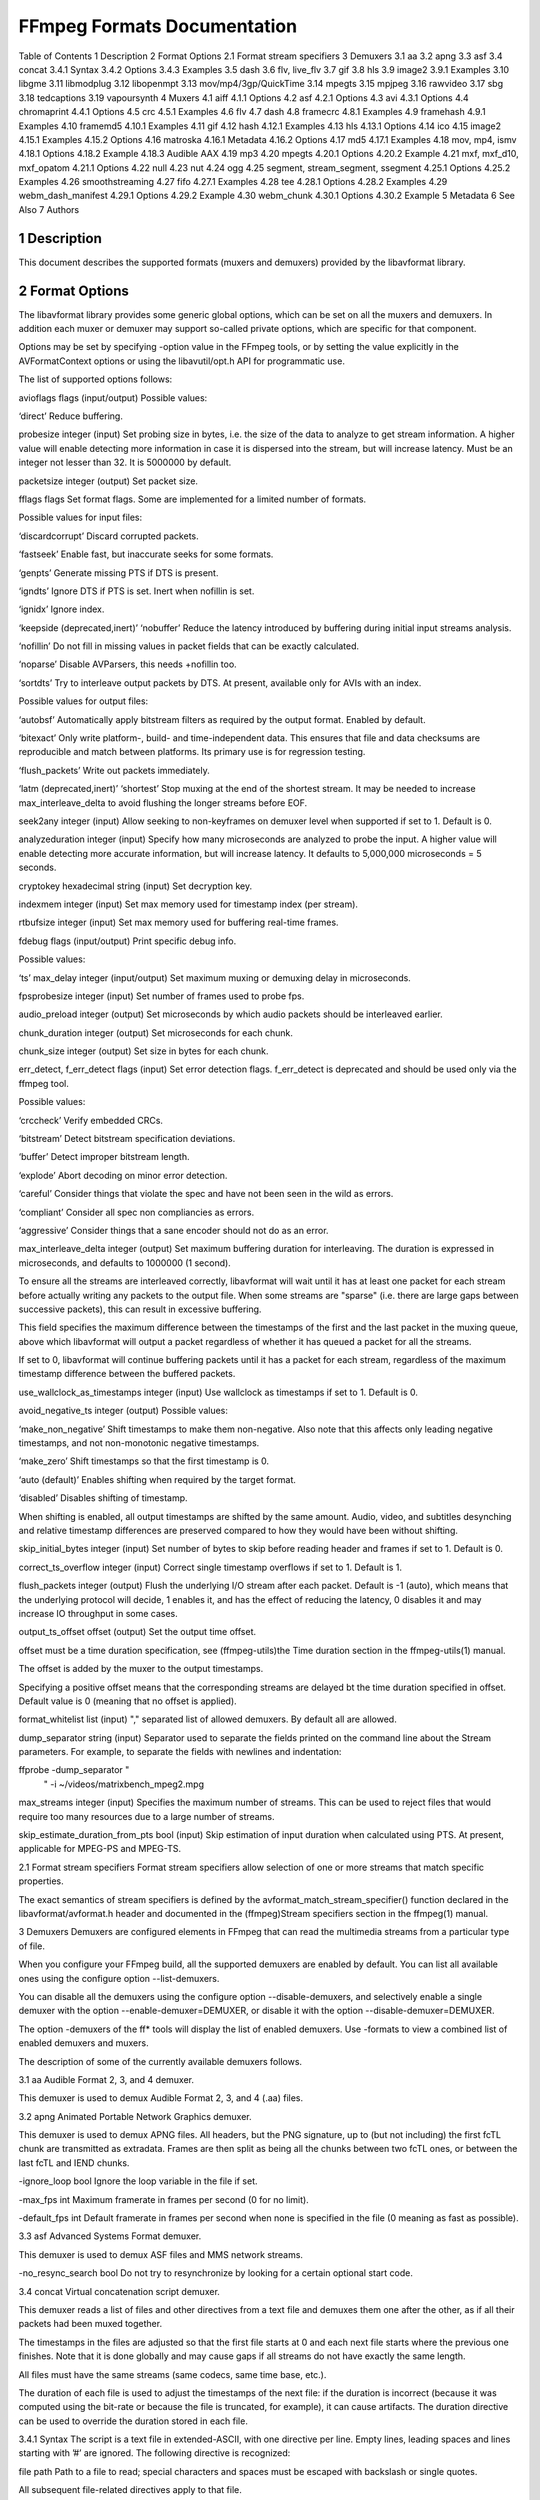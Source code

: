 FFmpeg Formats Documentation
============================================================================

Table of Contents
1 Description
2 Format Options
2.1 Format stream specifiers
3 Demuxers
3.1 aa
3.2 apng
3.3 asf
3.4 concat
3.4.1 Syntax
3.4.2 Options
3.4.3 Examples
3.5 dash
3.6 flv, live_flv
3.7 gif
3.8 hls
3.9 image2
3.9.1 Examples
3.10 libgme
3.11 libmodplug
3.12 libopenmpt
3.13 mov/mp4/3gp/QuickTime
3.14 mpegts
3.15 mpjpeg
3.16 rawvideo
3.17 sbg
3.18 tedcaptions
3.19 vapoursynth
4 Muxers
4.1 aiff
4.1.1 Options
4.2 asf
4.2.1 Options
4.3 avi
4.3.1 Options
4.4 chromaprint
4.4.1 Options
4.5 crc
4.5.1 Examples
4.6 flv
4.7 dash
4.8 framecrc
4.8.1 Examples
4.9 framehash
4.9.1 Examples
4.10 framemd5
4.10.1 Examples
4.11 gif
4.12 hash
4.12.1 Examples
4.13 hls
4.13.1 Options
4.14 ico
4.15 image2
4.15.1 Examples
4.15.2 Options
4.16 matroska
4.16.1 Metadata
4.16.2 Options
4.17 md5
4.17.1 Examples
4.18 mov, mp4, ismv
4.18.1 Options
4.18.2 Example
4.18.3 Audible AAX
4.19 mp3
4.20 mpegts
4.20.1 Options
4.20.2 Example
4.21 mxf, mxf_d10, mxf_opatom
4.21.1 Options
4.22 null
4.23 nut
4.24 ogg
4.25 segment, stream_segment, ssegment
4.25.1 Options
4.25.2 Examples
4.26 smoothstreaming
4.27 fifo
4.27.1 Examples
4.28 tee
4.28.1 Options
4.28.2 Examples
4.29 webm_dash_manifest
4.29.1 Options
4.29.2 Example
4.30 webm_chunk
4.30.1 Options
4.30.2 Example
5 Metadata
6 See Also
7 Authors

1 Description
-------------------------------------------------------

This document describes the supported formats (muxers and demuxers) provided by the libavformat library.

2 Format Options
-------------------------------------------------------

The libavformat library provides some generic global options, which can be set on all the muxers and demuxers. In addition each muxer or demuxer may support so-called private options, which are specific for that component.

Options may be set by specifying -option value in the FFmpeg tools, or by setting the value explicitly in the AVFormatContext options or using the libavutil/opt.h API for programmatic use.

The list of supported options follows:

avioflags flags (input/output)
Possible values:

‘direct’
Reduce buffering.

probesize integer (input)
Set probing size in bytes, i.e. the size of the data to analyze to get stream information. A higher value will enable detecting more information in case it is dispersed into the stream, but will increase latency. Must be an integer not lesser than 32. It is 5000000 by default.

packetsize integer (output)
Set packet size.

fflags flags
Set format flags. Some are implemented for a limited number of formats.

Possible values for input files:

‘discardcorrupt’
Discard corrupted packets.

‘fastseek’
Enable fast, but inaccurate seeks for some formats.

‘genpts’
Generate missing PTS if DTS is present.

‘igndts’
Ignore DTS if PTS is set. Inert when nofillin is set.

‘ignidx’
Ignore index.

‘keepside (deprecated,inert)’
‘nobuffer’
Reduce the latency introduced by buffering during initial input streams analysis.

‘nofillin’
Do not fill in missing values in packet fields that can be exactly calculated.

‘noparse’
Disable AVParsers, this needs +nofillin too.

‘sortdts’
Try to interleave output packets by DTS. At present, available only for AVIs with an index.

Possible values for output files:

‘autobsf’
Automatically apply bitstream filters as required by the output format. Enabled by default.

‘bitexact’
Only write platform-, build- and time-independent data. This ensures that file and data checksums are reproducible and match between platforms. Its primary use is for regression testing.

‘flush_packets’
Write out packets immediately.

‘latm (deprecated,inert)’
‘shortest’
Stop muxing at the end of the shortest stream. It may be needed to increase max_interleave_delta to avoid flushing the longer streams before EOF.

seek2any integer (input)
Allow seeking to non-keyframes on demuxer level when supported if set to 1. Default is 0.

analyzeduration integer (input)
Specify how many microseconds are analyzed to probe the input. A higher value will enable detecting more accurate information, but will increase latency. It defaults to 5,000,000 microseconds = 5 seconds.

cryptokey hexadecimal string (input)
Set decryption key.

indexmem integer (input)
Set max memory used for timestamp index (per stream).

rtbufsize integer (input)
Set max memory used for buffering real-time frames.

fdebug flags (input/output)
Print specific debug info.

Possible values:

‘ts’
max_delay integer (input/output)
Set maximum muxing or demuxing delay in microseconds.

fpsprobesize integer (input)
Set number of frames used to probe fps.

audio_preload integer (output)
Set microseconds by which audio packets should be interleaved earlier.

chunk_duration integer (output)
Set microseconds for each chunk.

chunk_size integer (output)
Set size in bytes for each chunk.

err_detect, f_err_detect flags (input)
Set error detection flags. f_err_detect is deprecated and should be used only via the ffmpeg tool.

Possible values:

‘crccheck’
Verify embedded CRCs.

‘bitstream’
Detect bitstream specification deviations.

‘buffer’
Detect improper bitstream length.

‘explode’
Abort decoding on minor error detection.

‘careful’
Consider things that violate the spec and have not been seen in the wild as errors.

‘compliant’
Consider all spec non compliancies as errors.

‘aggressive’
Consider things that a sane encoder should not do as an error.

max_interleave_delta integer (output)
Set maximum buffering duration for interleaving. The duration is expressed in microseconds, and defaults to 1000000 (1 second).

To ensure all the streams are interleaved correctly, libavformat will wait until it has at least one packet for each stream before actually writing any packets to the output file. When some streams are "sparse" (i.e. there are large gaps between successive packets), this can result in excessive buffering.

This field specifies the maximum difference between the timestamps of the first and the last packet in the muxing queue, above which libavformat will output a packet regardless of whether it has queued a packet for all the streams.

If set to 0, libavformat will continue buffering packets until it has a packet for each stream, regardless of the maximum timestamp difference between the buffered packets.

use_wallclock_as_timestamps integer (input)
Use wallclock as timestamps if set to 1. Default is 0.

avoid_negative_ts integer (output)
Possible values:

‘make_non_negative’
Shift timestamps to make them non-negative. Also note that this affects only leading negative timestamps, and not non-monotonic negative timestamps.

‘make_zero’
Shift timestamps so that the first timestamp is 0.

‘auto (default)’
Enables shifting when required by the target format.

‘disabled’
Disables shifting of timestamp.

When shifting is enabled, all output timestamps are shifted by the same amount. Audio, video, and subtitles desynching and relative timestamp differences are preserved compared to how they would have been without shifting.

skip_initial_bytes integer (input)
Set number of bytes to skip before reading header and frames if set to 1. Default is 0.

correct_ts_overflow integer (input)
Correct single timestamp overflows if set to 1. Default is 1.

flush_packets integer (output)
Flush the underlying I/O stream after each packet. Default is -1 (auto), which means that the underlying protocol will decide, 1 enables it, and has the effect of reducing the latency, 0 disables it and may increase IO throughput in some cases.

output_ts_offset offset (output)
Set the output time offset.

offset must be a time duration specification, see (ffmpeg-utils)the Time duration section in the ffmpeg-utils(1) manual.

The offset is added by the muxer to the output timestamps.

Specifying a positive offset means that the corresponding streams are delayed bt the time duration specified in offset. Default value is 0 (meaning that no offset is applied).

format_whitelist list (input)
"," separated list of allowed demuxers. By default all are allowed.

dump_separator string (input)
Separator used to separate the fields printed on the command line about the Stream parameters. For example, to separate the fields with newlines and indentation:

ffprobe -dump_separator "
                          "  -i ~/videos/matrixbench_mpeg2.mpg
max_streams integer (input)
Specifies the maximum number of streams. This can be used to reject files that would require too many resources due to a large number of streams.

skip_estimate_duration_from_pts bool (input)
Skip estimation of input duration when calculated using PTS. At present, applicable for MPEG-PS and MPEG-TS.

2.1 Format stream specifiers
Format stream specifiers allow selection of one or more streams that match specific properties.

The exact semantics of stream specifiers is defined by the avformat_match_stream_specifier() function declared in the libavformat/avformat.h header and documented in the (ffmpeg)Stream specifiers section in the ffmpeg(1) manual.

3 Demuxers
Demuxers are configured elements in FFmpeg that can read the multimedia streams from a particular type of file.

When you configure your FFmpeg build, all the supported demuxers are enabled by default. You can list all available ones using the configure option --list-demuxers.

You can disable all the demuxers using the configure option --disable-demuxers, and selectively enable a single demuxer with the option --enable-demuxer=DEMUXER, or disable it with the option --disable-demuxer=DEMUXER.

The option -demuxers of the ff* tools will display the list of enabled demuxers. Use -formats to view a combined list of enabled demuxers and muxers.

The description of some of the currently available demuxers follows.

3.1 aa
Audible Format 2, 3, and 4 demuxer.

This demuxer is used to demux Audible Format 2, 3, and 4 (.aa) files.

3.2 apng
Animated Portable Network Graphics demuxer.

This demuxer is used to demux APNG files. All headers, but the PNG signature, up to (but not including) the first fcTL chunk are transmitted as extradata. Frames are then split as being all the chunks between two fcTL ones, or between the last fcTL and IEND chunks.

-ignore_loop bool
Ignore the loop variable in the file if set.

-max_fps int
Maximum framerate in frames per second (0 for no limit).

-default_fps int
Default framerate in frames per second when none is specified in the file (0 meaning as fast as possible).

3.3 asf
Advanced Systems Format demuxer.

This demuxer is used to demux ASF files and MMS network streams.

-no_resync_search bool
Do not try to resynchronize by looking for a certain optional start code.

3.4 concat
Virtual concatenation script demuxer.

This demuxer reads a list of files and other directives from a text file and demuxes them one after the other, as if all their packets had been muxed together.

The timestamps in the files are adjusted so that the first file starts at 0 and each next file starts where the previous one finishes. Note that it is done globally and may cause gaps if all streams do not have exactly the same length.

All files must have the same streams (same codecs, same time base, etc.).

The duration of each file is used to adjust the timestamps of the next file: if the duration is incorrect (because it was computed using the bit-rate or because the file is truncated, for example), it can cause artifacts. The duration directive can be used to override the duration stored in each file.

3.4.1 Syntax
The script is a text file in extended-ASCII, with one directive per line. Empty lines, leading spaces and lines starting with ’#’ are ignored. The following directive is recognized:

file path
Path to a file to read; special characters and spaces must be escaped with backslash or single quotes.

All subsequent file-related directives apply to that file.

ffconcat version 1.0
Identify the script type and version. It also sets the safe option to 1 if it was -1.

To make FFmpeg recognize the format automatically, this directive must appear exactly as is (no extra space or byte-order-mark) on the very first line of the script.

duration dur
Duration of the file. This information can be specified from the file; specifying it here may be more efficient or help if the information from the file is not available or accurate.

If the duration is set for all files, then it is possible to seek in the whole concatenated video.

inpoint timestamp
In point of the file. When the demuxer opens the file it instantly seeks to the specified timestamp. Seeking is done so that all streams can be presented successfully at In point.

This directive works best with intra frame codecs, because for non-intra frame ones you will usually get extra packets before the actual In point and the decoded content will most likely contain frames before In point too.

For each file, packets before the file In point will have timestamps less than the calculated start timestamp of the file (negative in case of the first file), and the duration of the files (if not specified by the duration directive) will be reduced based on their specified In point.

Because of potential packets before the specified In point, packet timestamps may overlap between two concatenated files.

outpoint timestamp
Out point of the file. When the demuxer reaches the specified decoding timestamp in any of the streams, it handles it as an end of file condition and skips the current and all the remaining packets from all streams.

Out point is exclusive, which means that the demuxer will not output packets with a decoding timestamp greater or equal to Out point.

This directive works best with intra frame codecs and formats where all streams are tightly interleaved. For non-intra frame codecs you will usually get additional packets with presentation timestamp after Out point therefore the decoded content will most likely contain frames after Out point too. If your streams are not tightly interleaved you may not get all the packets from all streams before Out point and you may only will be able to decode the earliest stream until Out point.

The duration of the files (if not specified by the duration directive) will be reduced based on their specified Out point.

file_packet_metadata key=value
Metadata of the packets of the file. The specified metadata will be set for each file packet. You can specify this directive multiple times to add multiple metadata entries.

stream
Introduce a stream in the virtual file. All subsequent stream-related directives apply to the last introduced stream. Some streams properties must be set in order to allow identifying the matching streams in the subfiles. If no streams are defined in the script, the streams from the first file are copied.

exact_stream_id id
Set the id of the stream. If this directive is given, the string with the corresponding id in the subfiles will be used. This is especially useful for MPEG-PS (VOB) files, where the order of the streams is not reliable.

3.4.2 Options
This demuxer accepts the following option:

safe
If set to 1, reject unsafe file paths. A file path is considered safe if it does not contain a protocol specification and is relative and all components only contain characters from the portable character set (letters, digits, period, underscore and hyphen) and have no period at the beginning of a component.

If set to 0, any file name is accepted.

The default is 1.

-1 is equivalent to 1 if the format was automatically probed and 0 otherwise.

auto_convert
If set to 1, try to perform automatic conversions on packet data to make the streams concatenable. The default is 1.

Currently, the only conversion is adding the h264_mp4toannexb bitstream filter to H.264 streams in MP4 format. This is necessary in particular if there are resolution changes.

segment_time_metadata
If set to 1, every packet will contain the lavf.concat.start_time and the lavf.concat.duration packet metadata values which are the start_time and the duration of the respective file segments in the concatenated output expressed in microseconds. The duration metadata is only set if it is known based on the concat file. The default is 0.

3.4.3 Examples
Use absolute filenames and include some comments:
# my first filename
file /mnt/share/file-1.wav
# my second filename including whitespace
file '/mnt/share/file 2.wav'
# my third filename including whitespace plus single quote
file '/mnt/share/file 3'\''.wav'
Allow for input format auto-probing, use safe filenames and set the duration of the first file:
ffconcat version 1.0

file file-1.wav
duration 20.0

file subdir/file-2.wav
3.5 dash
Dynamic Adaptive Streaming over HTTP demuxer.

This demuxer presents all AVStreams found in the manifest. By setting the discard flags on AVStreams the caller can decide which streams to actually receive. Each stream mirrors the id and bandwidth properties from the <Representation> as metadata keys named "id" and "variant_bitrate" respectively.

3.6 flv, live_flv
Adobe Flash Video Format demuxer.

This demuxer is used to demux FLV files and RTMP network streams. In case of live network streams, if you force format, you may use live_flv option instead of flv to survive timestamp discontinuities.

ffmpeg -f flv -i myfile.flv ...
ffmpeg -f live_flv -i rtmp://<any.server>/anything/key ....
-flv_metadata bool
Allocate the streams according to the onMetaData array content.

-flv_ignore_prevtag bool
Ignore the size of previous tag value.

-flv_full_metadata bool
Output all context of the onMetadata.

3.7 gif
Animated GIF demuxer.

It accepts the following options:

min_delay
Set the minimum valid delay between frames in hundredths of seconds. Range is 0 to 6000. Default value is 2.

max_gif_delay
Set the maximum valid delay between frames in hundredth of seconds. Range is 0 to 65535. Default value is 65535 (nearly eleven minutes), the maximum value allowed by the specification.

default_delay
Set the default delay between frames in hundredths of seconds. Range is 0 to 6000. Default value is 10.

ignore_loop
GIF files can contain information to loop a certain number of times (or infinitely). If ignore_loop is set to 1, then the loop setting from the input will be ignored and looping will not occur. If set to 0, then looping will occur and will cycle the number of times according to the GIF. Default value is 1.

For example, with the overlay filter, place an infinitely looping GIF over another video:

ffmpeg -i input.mp4 -ignore_loop 0 -i input.gif -filter_complex overlay=shortest=1 out.mkv
Note that in the above example the shortest option for overlay filter is used to end the output video at the length of the shortest input file, which in this case is input.mp4 as the GIF in this example loops infinitely.

3.8 hls
HLS demuxer

Apple HTTP Live Streaming demuxer.

This demuxer presents all AVStreams from all variant streams. The id field is set to the bitrate variant index number. By setting the discard flags on AVStreams (by pressing ’a’ or ’v’ in ffplay), the caller can decide which variant streams to actually receive. The total bitrate of the variant that the stream belongs to is available in a metadata key named "variant_bitrate".

It accepts the following options:

live_start_index
segment index to start live streams at (negative values are from the end).

allowed_extensions
’,’ separated list of file extensions that hls is allowed to access.

max_reload
Maximum number of times a insufficient list is attempted to be reloaded. Default value is 1000.

http_persistent
Use persistent HTTP connections. Applicable only for HTTP streams. Enabled by default.

http_multiple
Use multiple HTTP connections for downloading HTTP segments. Enabled by default for HTTP/1.1 servers.

3.9 image2
Image file demuxer.

This demuxer reads from a list of image files specified by a pattern. The syntax and meaning of the pattern is specified by the option pattern_type.

The pattern may contain a suffix which is used to automatically determine the format of the images contained in the files.

The size, the pixel format, and the format of each image must be the same for all the files in the sequence.

This demuxer accepts the following options:

framerate
Set the frame rate for the video stream. It defaults to 25.

loop
If set to 1, loop over the input. Default value is 0.

pattern_type
Select the pattern type used to interpret the provided filename.

pattern_type accepts one of the following values.

none
Disable pattern matching, therefore the video will only contain the specified image. You should use this option if you do not want to create sequences from multiple images and your filenames may contain special pattern characters.

sequence
Select a sequence pattern type, used to specify a sequence of files indexed by sequential numbers.

A sequence pattern may contain the string "%d" or "%0Nd", which specifies the position of the characters representing a sequential number in each filename matched by the pattern. If the form "%d0Nd" is used, the string representing the number in each filename is 0-padded and N is the total number of 0-padded digits representing the number. The literal character ’%’ can be specified in the pattern with the string "%%".

If the sequence pattern contains "%d" or "%0Nd", the first filename of the file list specified by the pattern must contain a number inclusively contained between start_number and start_number+start_number_range-1, and all the following numbers must be sequential.

For example the pattern "img-%03d.bmp" will match a sequence of filenames of the form img-001.bmp, img-002.bmp, ..., img-010.bmp, etc.; the pattern "i%%m%%g-%d.jpg" will match a sequence of filenames of the form i%m%g-1.jpg, i%m%g-2.jpg, ..., i%m%g-10.jpg, etc.

Note that the pattern must not necessarily contain "%d" or "%0Nd", for example to convert a single image file img.jpeg you can employ the command:

ffmpeg -i img.jpeg img.png
glob
Select a glob wildcard pattern type.

The pattern is interpreted like a glob() pattern. This is only selectable if libavformat was compiled with globbing support.

glob_sequence (deprecated, will be removed)
Select a mixed glob wildcard/sequence pattern.

If your version of libavformat was compiled with globbing support, and the provided pattern contains at least one glob meta character among %*?[]{} that is preceded by an unescaped "%", the pattern is interpreted like a glob() pattern, otherwise it is interpreted like a sequence pattern.

All glob special characters %*?[]{} must be prefixed with "%". To escape a literal "%" you shall use "%%".

For example the pattern foo-%*.jpeg will match all the filenames prefixed by "foo-" and terminating with ".jpeg", and foo-%?%?%?.jpeg will match all the filenames prefixed with "foo-", followed by a sequence of three characters, and terminating with ".jpeg".

This pattern type is deprecated in favor of glob and sequence.

Default value is glob_sequence.

pixel_format
Set the pixel format of the images to read. If not specified the pixel format is guessed from the first image file in the sequence.

start_number
Set the index of the file matched by the image file pattern to start to read from. Default value is 0.

start_number_range
Set the index interval range to check when looking for the first image file in the sequence, starting from start_number. Default value is 5.

ts_from_file
If set to 1, will set frame timestamp to modification time of image file. Note that monotonity of timestamps is not provided: images go in the same order as without this option. Default value is 0. If set to 2, will set frame timestamp to the modification time of the image file in nanosecond precision.

video_size
Set the video size of the images to read. If not specified the video size is guessed from the first image file in the sequence.

3.9.1 Examples
Use ffmpeg for creating a video from the images in the file sequence img-001.jpeg, img-002.jpeg, ..., assuming an input frame rate of 10 frames per second:
ffmpeg -framerate 10 -i 'img-%03d.jpeg' out.mkv
As above, but start by reading from a file with index 100 in the sequence:
ffmpeg -framerate 10 -start_number 100 -i 'img-%03d.jpeg' out.mkv
Read images matching the "*.png" glob pattern , that is all the files terminating with the ".png" suffix:
ffmpeg -framerate 10 -pattern_type glob -i "*.png" out.mkv
3.10 libgme
The Game Music Emu library is a collection of video game music file emulators.

See https://bitbucket.org/mpyne/game-music-emu/overview for more information.

It accepts the following options:

track_index
Set the index of which track to demux. The demuxer can only export one track. Track indexes start at 0. Default is to pick the first track. Number of tracks is exported as tracks metadata entry.

sample_rate
Set the sampling rate of the exported track. Range is 1000 to 999999. Default is 44100.

max_size (bytes)
The demuxer buffers the entire file into memory. Adjust this value to set the maximum buffer size, which in turn, acts as a ceiling for the size of files that can be read. Default is 50 MiB.

3.11 libmodplug
ModPlug based module demuxer

See https://github.com/Konstanty/libmodplug

It will export one 2-channel 16-bit 44.1 kHz audio stream. Optionally, a pal8 16-color video stream can be exported with or without printed metadata.

It accepts the following options:

noise_reduction
Apply a simple low-pass filter. Can be 1 (on) or 0 (off). Default is 0.

reverb_depth
Set amount of reverb. Range 0-100. Default is 0.

reverb_delay
Set delay in ms, clamped to 40-250 ms. Default is 0.

bass_amount
Apply bass expansion a.k.a. XBass or megabass. Range is 0 (quiet) to 100 (loud). Default is 0.

bass_range
Set cutoff i.e. upper-bound for bass frequencies. Range is 10-100 Hz. Default is 0.

surround_depth
Apply a Dolby Pro-Logic surround effect. Range is 0 (quiet) to 100 (heavy). Default is 0.

surround_delay
Set surround delay in ms, clamped to 5-40 ms. Default is 0.

max_size
The demuxer buffers the entire file into memory. Adjust this value to set the maximum buffer size, which in turn, acts as a ceiling for the size of files that can be read. Range is 0 to 100 MiB. 0 removes buffer size limit (not recommended). Default is 5 MiB.

video_stream_expr
String which is evaluated using the eval API to assign colors to the generated video stream. Variables which can be used are x, y, w, h, t, speed, tempo, order, pattern and row.

video_stream
Generate video stream. Can be 1 (on) or 0 (off). Default is 0.

video_stream_w
Set video frame width in ’chars’ where one char indicates 8 pixels. Range is 20-512. Default is 30.

video_stream_h
Set video frame height in ’chars’ where one char indicates 8 pixels. Range is 20-512. Default is 30.

video_stream_ptxt
Print metadata on video stream. Includes speed, tempo, order, pattern, row and ts (time in ms). Can be 1 (on) or 0 (off). Default is 1.

3.12 libopenmpt
libopenmpt based module demuxer

See https://lib.openmpt.org/libopenmpt/ for more information.

Some files have multiple subsongs (tracks) this can be set with the subsong option.

It accepts the following options:

subsong
Set the subsong index. This can be either ’all’, ’auto’, or the index of the subsong. Subsong indexes start at 0. The default is ’auto’.

The default value is to let libopenmpt choose.

layout
Set the channel layout. Valid values are 1, 2, and 4 channel layouts. The default value is STEREO.

sample_rate
Set the sample rate for libopenmpt to output. Range is from 1000 to INT_MAX. The value default is 48000.

3.13 mov/mp4/3gp/QuickTime
QuickTime / MP4 demuxer.

This demuxer accepts the following options:

enable_drefs
Enable loading of external tracks, disabled by default. Enabling this can theoretically leak information in some use cases.

use_absolute_path
Allows loading of external tracks via absolute paths, disabled by default. Enabling this poses a security risk. It should only be enabled if the source is known to be non malicious.

3.14 mpegts
MPEG-2 transport stream demuxer.

This demuxer accepts the following options:

resync_size
Set size limit for looking up a new synchronization. Default value is 65536.

skip_unknown_pmt
Skip PMTs for programs not defined in the PAT. Default value is 0.

fix_teletext_pts
Override teletext packet PTS and DTS values with the timestamps calculated from the PCR of the first program which the teletext stream is part of and is not discarded. Default value is 1, set this option to 0 if you want your teletext packet PTS and DTS values untouched.

ts_packetsize
Output option carrying the raw packet size in bytes. Show the detected raw packet size, cannot be set by the user.

scan_all_pmts
Scan and combine all PMTs. The value is an integer with value from -1 to 1 (-1 means automatic setting, 1 means enabled, 0 means disabled). Default value is -1.

merge_pmt_versions
Re-use existing streams when a PMT’s version is updated and elementary streams move to different PIDs. Default value is 0.

3.15 mpjpeg
MJPEG encapsulated in multi-part MIME demuxer.

This demuxer allows reading of MJPEG, where each frame is represented as a part of multipart/x-mixed-replace stream.

strict_mime_boundary
Default implementation applies a relaxed standard to multi-part MIME boundary detection, to prevent regression with numerous existing endpoints not generating a proper MIME MJPEG stream. Turning this option on by setting it to 1 will result in a stricter check of the boundary value.

3.16 rawvideo
Raw video demuxer.

This demuxer allows one to read raw video data. Since there is no header specifying the assumed video parameters, the user must specify them in order to be able to decode the data correctly.

This demuxer accepts the following options:

framerate
Set input video frame rate. Default value is 25.

pixel_format
Set the input video pixel format. Default value is yuv420p.

video_size
Set the input video size. This value must be specified explicitly.

For example to read a rawvideo file input.raw with ffplay, assuming a pixel format of rgb24, a video size of 320x240, and a frame rate of 10 images per second, use the command:

ffplay -f rawvideo -pixel_format rgb24 -video_size 320x240 -framerate 10 input.raw
3.17 sbg
SBaGen script demuxer.

This demuxer reads the script language used by SBaGen http://uazu.net/sbagen/ to generate binaural beats sessions. A SBG script looks like that:

-SE
a: 300-2.5/3 440+4.5/0
b: 300-2.5/0 440+4.5/3
off: -
NOW      == a
+0:07:00 == b
+0:14:00 == a
+0:21:00 == b
+0:30:00    off
A SBG script can mix absolute and relative timestamps. If the script uses either only absolute timestamps (including the script start time) or only relative ones, then its layout is fixed, and the conversion is straightforward. On the other hand, if the script mixes both kind of timestamps, then the NOW reference for relative timestamps will be taken from the current time of day at the time the script is read, and the script layout will be frozen according to that reference. That means that if the script is directly played, the actual times will match the absolute timestamps up to the sound controller’s clock accuracy, but if the user somehow pauses the playback or seeks, all times will be shifted accordingly.

3.18 tedcaptions
JSON captions used for TED Talks.

TED does not provide links to the captions, but they can be guessed from the page. The file tools/bookmarklets.html from the FFmpeg source tree contains a bookmarklet to expose them.

This demuxer accepts the following option:

start_time
Set the start time of the TED talk, in milliseconds. The default is 15000 (15s). It is used to sync the captions with the downloadable videos, because they include a 15s intro.

Example: convert the captions to a format most players understand:

ffmpeg -i http://www.ted.com/talks/subtitles/id/1/lang/en talk1-en.srt
3.19 vapoursynth
Vapoursynth wrapper.

Due to security concerns, Vapoursynth scripts will not be autodetected so the input format has to be forced. For ff* CLI tools, add -f vapoursynth before the input -i yourscript.vpy.

This demuxer accepts the following option:

max_script_size
The demuxer buffers the entire script into memory. Adjust this value to set the maximum buffer size, which in turn, acts as a ceiling for the size of scripts that can be read. Default is 1 MiB.

4 Muxers
-------------------------------------------------------

Muxers are configured elements in FFmpeg which allow writing multimedia streams to a particular type of file.

When you configure your FFmpeg build, all the supported muxers are enabled by default. You can list all available muxers using the configure option --list-muxers.

You can disable all the muxers with the configure option --disable-muxers and selectively enable / disable single muxers with the options --enable-muxer=MUXER / --disable-muxer=MUXER.

The option -muxers of the ff* tools will display the list of enabled muxers. Use -formats to view a combined list of enabled demuxers and muxers.

A description of some of the currently available muxers follows.

4.1 aiff
Audio Interchange File Format muxer.

4.1.1 Options
It accepts the following options:

write_id3v2
Enable ID3v2 tags writing when set to 1. Default is 0 (disabled).

id3v2_version
Select ID3v2 version to write. Currently only version 3 and 4 (aka. ID3v2.3 and ID3v2.4) are supported. The default is version 4.

4.2 asf
Advanced Systems Format muxer.

Note that Windows Media Audio (wma) and Windows Media Video (wmv) use this muxer too.

4.2.1 Options
It accepts the following options:

packet_size
Set the muxer packet size. By tuning this setting you may reduce data fragmentation or muxer overhead depending on your source. Default value is 3200, minimum is 100, maximum is 64k.

4.3 avi
Audio Video Interleaved muxer.

4.3.1 Options
It accepts the following options:

reserve_index_space
Reserve the specified amount of bytes for the OpenDML master index of each stream within the file header. By default additional master indexes are embedded within the data packets if there is no space left in the first master index and are linked together as a chain of indexes. This index structure can cause problems for some use cases, e.g. third-party software strictly relying on the OpenDML index specification or when file seeking is slow. Reserving enough index space in the file header avoids these problems.

The required index space depends on the output file size and should be about 16 bytes per gigabyte. When this option is omitted or set to zero the necessary index space is guessed.

write_channel_mask
Write the channel layout mask into the audio stream header.

This option is enabled by default. Disabling the channel mask can be useful in specific scenarios, e.g. when merging multiple audio streams into one for compatibility with software that only supports a single audio stream in AVI (see (ffmpeg-filters)the "amerge" section in the ffmpeg-filters manual).

4.4 chromaprint
Chromaprint fingerprinter.

This muxer feeds audio data to the Chromaprint library, which generates a fingerprint for the provided audio data. See https://acoustid.org/chromaprint

It takes a single signed native-endian 16-bit raw audio stream of at most 2 channels.

4.4.1 Options
silence_threshold
Threshold for detecting silence, ranges from -1 to 32767. -1 disables silence detection and is required for use with the AcoustID service. Default is -1.

algorithm
Version of algorithm to fingerprint with. Range is 0 to 4. Version 2 requires that silence detection be enabled. Default is 1.

fp_format
Format to output the fingerprint as. Accepts the following options:

‘raw’
Binary raw fingerprint

‘compressed’
Binary compressed fingerprint

‘base64’
Base64 compressed fingerprint (default)

4.5 crc
CRC (Cyclic Redundancy Check) testing format.

This muxer computes and prints the Adler-32 CRC of all the input audio and video frames. By default audio frames are converted to signed 16-bit raw audio and video frames to raw video before computing the CRC.

The output of the muxer consists of a single line of the form: CRC=0xCRC, where CRC is a hexadecimal number 0-padded to 8 digits containing the CRC for all the decoded input frames.

See also the framecrc muxer.

4.5.1 Examples
For example to compute the CRC of the input, and store it in the file out.crc:

ffmpeg -i INPUT -f crc out.crc
You can print the CRC to stdout with the command:

ffmpeg -i INPUT -f crc -
You can select the output format of each frame with ffmpeg by specifying the audio and video codec and format. For example to compute the CRC of the input audio converted to PCM unsigned 8-bit and the input video converted to MPEG-2 video, use the command:

ffmpeg -i INPUT -c:a pcm_u8 -c:v mpeg2video -f crc -
4.6 flv
Adobe Flash Video Format muxer.

This muxer accepts the following options:

flvflags flags
Possible values:

‘aac_seq_header_detect’
Place AAC sequence header based on audio stream data.

‘no_sequence_end’
Disable sequence end tag.

‘no_metadata’
Disable metadata tag.

‘no_duration_filesize’
Disable duration and filesize in metadata when they are equal to zero at the end of stream. (Be used to non-seekable living stream).

‘add_keyframe_index’
Used to facilitate seeking; particularly for HTTP pseudo streaming.

4.7 dash
Dynamic Adaptive Streaming over HTTP (DASH) muxer that creates segments and manifest files according to the MPEG-DASH standard ISO/IEC 23009-1:2014.

For more information see:

ISO DASH Specification: http://standards.iso.org/ittf/PubliclyAvailableStandards/c065274_ISO_IEC_23009-1_2014.zip
WebM DASH Specification: https://sites.google.com/a/webmproject.org/wiki/adaptive-streaming/webm-dash-specification
It creates a MPD manifest file and segment files for each stream.

The segment filename might contain pre-defined identifiers used with SegmentTemplate as defined in section 5.3.9.4.4 of the standard. Available identifiers are "$RepresentationID$", "$Number$", "$Bandwidth$" and "$Time$". In addition to the standard identifiers, an ffmpeg-specific "$ext$" identifier is also supported. When specified ffmpeg will replace $ext$ in the file name with muxing format’s extensions such as mp4, webm etc.,

ffmpeg -re -i <input> -map 0 -map 0 -c:a libfdk_aac -c:v libx264
-b:v:0 800k -b:v:1 300k -s:v:1 320x170 -profile:v:1 baseline
-profile:v:0 main -bf 1 -keyint_min 120 -g 120 -sc_threshold 0
-b_strategy 0 -ar:a:1 22050 -use_timeline 1 -use_template 1
-window_size 5 -adaptation_sets "id=0,streams=v id=1,streams=a"
-f dash /path/to/out.mpd
-min_seg_duration microseconds
This is a deprecated option to set the segment length in microseconds, use seg_duration instead.

-seg_duration duration
Set the segment length in seconds (fractional value can be set). The value is treated as average segment duration when use_template is enabled and use_timeline is disabled and as minimum segment duration for all the other use cases.

-window_size size
Set the maximum number of segments kept in the manifest.

-extra_window_size size
Set the maximum number of segments kept outside of the manifest before removing from disk.

-remove_at_exit remove
Enable (1) or disable (0) removal of all segments when finished.

-use_template template
Enable (1) or disable (0) use of SegmentTemplate instead of SegmentList.

-use_timeline timeline
Enable (1) or disable (0) use of SegmentTimeline in SegmentTemplate.

-single_file single_file
Enable (1) or disable (0) storing all segments in one file, accessed using byte ranges.

-single_file_name file_name
DASH-templated name to be used for baseURL. Implies single_file set to "1". In the template, "$ext$" is replaced with the file name extension specific for the segment format.

-init_seg_name init_name
DASH-templated name to used for the initialization segment. Default is "init-stream$RepresentationID$.$ext$". "$ext$" is replaced with the file name extension specific for the segment format.

-media_seg_name segment_name
DASH-templated name to used for the media segments. Default is "chunk-stream$RepresentationID$-$Number%05d$.$ext$". "$ext$" is replaced with the file name extension specific for the segment format.

-utc_timing_url utc_url
URL of the page that will return the UTC timestamp in ISO format. Example: "https://time.akamai.com/?iso"

method method
Use the given HTTP method to create output files. Generally set to PUT or POST.

-http_user_agent user_agent
Override User-Agent field in HTTP header. Applicable only for HTTP output.

-http_persistent http_persistent
Use persistent HTTP connections. Applicable only for HTTP output.

-hls_playlist hls_playlist
Generate HLS playlist files as well. The master playlist is generated with the filename master.m3u8. One media playlist file is generated for each stream with filenames media_0.m3u8, media_1.m3u8, etc.

-streaming streaming
Enable (1) or disable (0) chunk streaming mode of output. In chunk streaming mode, each frame will be a moof fragment which forms a chunk.

-adaptation_sets adaptation_sets
Assign streams to AdaptationSets. Syntax is "id=x,streams=a,b,c id=y,streams=d,e" with x and y being the IDs of the adaptation sets and a,b,c,d and e are the indices of the mapped streams.

To map all video (or audio) streams to an AdaptationSet, "v" (or "a") can be used as stream identifier instead of IDs.

When no assignment is defined, this defaults to an AdaptationSet for each stream.

-timeout timeout
Set timeout for socket I/O operations. Applicable only for HTTP output.

-index_correction index_correction
Enable (1) or Disable (0) segment index correction logic. Applicable only when use_template is enabled and use_timeline is disabled.

When enabled, the logic monitors the flow of segment indexes. If a streams’s segment index value is not at the expected real time position, then the logic corrects that index value.

Typically this logic is needed in live streaming use cases. The network bandwidth fluctuations are common during long run streaming. Each fluctuation can cause the segment indexes fall behind the expected real time position.

-format_options options_list
Set container format (mp4/webm) options using a : separated list of key=value parameters. Values containing : special characters must be escaped.

-global_sidx global_sidx
Write global SIDX atom. Applicable only for single file, mp4 output, non-streaming mode.

-dash_segment_type dash_segment_type
Possible values:

auto
If this flag is set, the dash segment files format will be selected based on the stream codec. This is the default mode.

mp4
If this flag is set, the dash segment files will be in in ISOBMFF format.

webm
If this flag is set, the dash segment files will be in in WebM format.

-ignore_io_errors ignore_io_errors
Ignore IO errors during open and write. Useful for long-duration runs with network output.

-lhls lhls
Enable Low-latency HLS(LHLS). Adds #EXT-X-PREFETCH tag with current segment’s URI. Apple doesn’t have an official spec for LHLS. Meanwhile hls.js player folks are trying to standardize a open LHLS spec. The draft spec is available in https://github.com/video-dev/hlsjs-rfcs/blob/lhls-spec/proposals/0001-lhls.md This option will also try to comply with the above open spec, till Apple’s spec officially supports it. Applicable only when streaming and hls_playlist options are enabled. This is an experimental feature.

-master_m3u8_publish_rate master_m3u8_publish_rate
Publish master playlist repeatedly every after specified number of segment intervals.

4.8 framecrc
Per-packet CRC (Cyclic Redundancy Check) testing format.

This muxer computes and prints the Adler-32 CRC for each audio and video packet. By default audio frames are converted to signed 16-bit raw audio and video frames to raw video before computing the CRC.

The output of the muxer consists of a line for each audio and video packet of the form:

stream_index, packet_dts, packet_pts, packet_duration, packet_size, 0xCRC
CRC is a hexadecimal number 0-padded to 8 digits containing the CRC of the packet.

4.8.1 Examples
For example to compute the CRC of the audio and video frames in INPUT, converted to raw audio and video packets, and store it in the file out.crc:

ffmpeg -i INPUT -f framecrc out.crc
To print the information to stdout, use the command:

ffmpeg -i INPUT -f framecrc -
With ffmpeg, you can select the output format to which the audio and video frames are encoded before computing the CRC for each packet by specifying the audio and video codec. For example, to compute the CRC of each decoded input audio frame converted to PCM unsigned 8-bit and of each decoded input video frame converted to MPEG-2 video, use the command:

ffmpeg -i INPUT -c:a pcm_u8 -c:v mpeg2video -f framecrc -
See also the crc muxer.

4.9 framehash
Per-packet hash testing format.

This muxer computes and prints a cryptographic hash for each audio and video packet. This can be used for packet-by-packet equality checks without having to individually do a binary comparison on each.

By default audio frames are converted to signed 16-bit raw audio and video frames to raw video before computing the hash, but the output of explicit conversions to other codecs can also be used. It uses the SHA-256 cryptographic hash function by default, but supports several other algorithms.

The output of the muxer consists of a line for each audio and video packet of the form:

stream_index, packet_dts, packet_pts, packet_duration, packet_size, hash
hash is a hexadecimal number representing the computed hash for the packet.

hash algorithm
Use the cryptographic hash function specified by the string algorithm. Supported values include MD5, murmur3, RIPEMD128, RIPEMD160, RIPEMD256, RIPEMD320, SHA160, SHA224, SHA256 (default), SHA512/224, SHA512/256, SHA384, SHA512, CRC32 and adler32.

4.9.1 Examples
To compute the SHA-256 hash of the audio and video frames in INPUT, converted to raw audio and video packets, and store it in the file out.sha256:

ffmpeg -i INPUT -f framehash out.sha256
To print the information to stdout, using the MD5 hash function, use the command:

ffmpeg -i INPUT -f framehash -hash md5 -
See also the hash muxer.

4.10 framemd5
Per-packet MD5 testing format.

This is a variant of the framehash muxer. Unlike that muxer, it defaults to using the MD5 hash function.

4.10.1 Examples
To compute the MD5 hash of the audio and video frames in INPUT, converted to raw audio and video packets, and store it in the file out.md5:

ffmpeg -i INPUT -f framemd5 out.md5
To print the information to stdout, use the command:

ffmpeg -i INPUT -f framemd5 -
See also the framehash and md5 muxers.

4.11 gif
Animated GIF muxer.

It accepts the following options:

loop
Set the number of times to loop the output. Use -1 for no loop, 0 for looping indefinitely (default).

final_delay
Force the delay (expressed in centiseconds) after the last frame. Each frame ends with a delay until the next frame. The default is -1, which is a special value to tell the muxer to re-use the previous delay. In case of a loop, you might want to customize this value to mark a pause for instance.

For example, to encode a gif looping 10 times, with a 5 seconds delay between the loops:

ffmpeg -i INPUT -loop 10 -final_delay 500 out.gif
Note 1: if you wish to extract the frames into separate GIF files, you need to force the image2 muxer:

ffmpeg -i INPUT -c:v gif -f image2 "out%d.gif"
Note 2: the GIF format has a very large time base: the delay between two frames can therefore not be smaller than one centi second.

4.12 hash
Hash testing format.

This muxer computes and prints a cryptographic hash of all the input audio and video frames. This can be used for equality checks without having to do a complete binary comparison.

By default audio frames are converted to signed 16-bit raw audio and video frames to raw video before computing the hash, but the output of explicit conversions to other codecs can also be used. Timestamps are ignored. It uses the SHA-256 cryptographic hash function by default, but supports several other algorithms.

The output of the muxer consists of a single line of the form: algo=hash, where algo is a short string representing the hash function used, and hash is a hexadecimal number representing the computed hash.

hash algorithm
Use the cryptographic hash function specified by the string algorithm. Supported values include MD5, murmur3, RIPEMD128, RIPEMD160, RIPEMD256, RIPEMD320, SHA160, SHA224, SHA256 (default), SHA512/224, SHA512/256, SHA384, SHA512, CRC32 and adler32.

4.12.1 Examples
To compute the SHA-256 hash of the input converted to raw audio and video, and store it in the file out.sha256:

ffmpeg -i INPUT -f hash out.sha256
To print an MD5 hash to stdout use the command:

ffmpeg -i INPUT -f hash -hash md5 -
See also the framehash muxer.

4.13 hls
Apple HTTP Live Streaming muxer that segments MPEG-TS according to the HTTP Live Streaming (HLS) specification.

It creates a playlist file, and one or more segment files. The output filename specifies the playlist filename.

By default, the muxer creates a file for each segment produced. These files have the same name as the playlist, followed by a sequential number and a .ts extension.

Make sure to require a closed GOP when encoding and to set the GOP size to fit your segment time constraint.

For example, to convert an input file with ffmpeg:

ffmpeg -i in.mkv -c:v h264 -flags +cgop -g 30 -hls_time 1 out.m3u8
This example will produce the playlist, out.m3u8, and segment files: out0.ts, out1.ts, out2.ts, etc.

See also the segment muxer, which provides a more generic and flexible implementation of a segmenter, and can be used to perform HLS segmentation.

4.13.1 Options
This muxer supports the following options:

hls_init_time seconds
Set the initial target segment length in seconds. Default value is 0. Segment will be cut on the next key frame after this time has passed on the first m3u8 list. After the initial playlist is filled ffmpeg will cut segments at duration equal to hls_time

hls_time seconds
Set the target segment length in seconds. Default value is 2. Segment will be cut on the next key frame after this time has passed.

hls_list_size size
Set the maximum number of playlist entries. If set to 0 the list file will contain all the segments. Default value is 5.

hls_delete_threshold size
Set the number of unreferenced segments to keep on disk before hls_flags delete_segments deletes them. Increase this to allow continue clients to download segments which were recently referenced in the playlist. Default value is 1, meaning segments older than hls_list_size+1 will be deleted.

hls_ts_options options_list
Set output format options using a :-separated list of key=value parameters. Values containing : special characters must be escaped.

hls_wrap wrap
This is a deprecated option, you can use hls_list_size and hls_flags delete_segments instead it

This option is useful to avoid to fill the disk with many segment files, and limits the maximum number of segment files written to disk to wrap.

hls_start_number_source
Start the playlist sequence number (#EXT-X-MEDIA-SEQUENCE) according to the specified source. Unless hls_flags single_file is set, it also specifies source of starting sequence numbers of segment and subtitle filenames. In any case, if hls_flags append_list is set and read playlist sequence number is greater than the specified start sequence number, then that value will be used as start value.

It accepts the following values:

generic (default)
Set the starting sequence numbers according to start_number option value.

epoch
The start number will be the seconds since epoch (1970-01-01 00:00:00)

datetime
The start number will be based on the current date/time as YYYYmmddHHMMSS. e.g. 20161231235759.

start_number number
Start the playlist sequence number (#EXT-X-MEDIA-SEQUENCE) from the specified number when hls_start_number_source value is generic. (This is the default case.) Unless hls_flags single_file is set, it also specifies starting sequence numbers of segment and subtitle filenames. Default value is 0.

hls_allow_cache allowcache
Explicitly set whether the client MAY (1) or MUST NOT (0) cache media segments.

hls_base_url baseurl
Append baseurl to every entry in the playlist. Useful to generate playlists with absolute paths.

Note that the playlist sequence number must be unique for each segment and it is not to be confused with the segment filename sequence number which can be cyclic, for example if the wrap option is specified.

hls_segment_filename filename
Set the segment filename. Unless hls_flags single_file is set, filename is used as a string format with the segment number:

ffmpeg -i in.nut -hls_segment_filename 'file%03d.ts' out.m3u8
This example will produce the playlist, out.m3u8, and segment files: file000.ts, file001.ts, file002.ts, etc.

filename may contain full path or relative path specification, but only the file name part without any path info will be contained in the m3u8 segment list. Should a relative path be specified, the path of the created segment files will be relative to the current working directory. When strftime_mkdir is set, the whole expanded value of filename will be written into the m3u8 segment list.

When var_stream_map is set with two or more variant streams, the filename pattern must contain the string "%v", this string specifies the position of variant stream index in the generated segment file names.

ffmpeg -i in.ts -b:v:0 1000k -b:v:1 256k -b:a:0 64k -b:a:1 32k \
  -map 0:v -map 0:a -map 0:v -map 0:a -f hls -var_stream_map "v:0,a:0 v:1,a:1" \
  -hls_segment_filename 'file_%v_%03d.ts' out_%v.m3u8
This example will produce the playlists segment file sets: file_0_000.ts, file_0_001.ts, file_0_002.ts, etc. and file_1_000.ts, file_1_001.ts, file_1_002.ts, etc.

The string "%v" may be present in the filename or in the last directory name containing the file. If the string is present in the directory name, then sub-directories are created after expanding the directory name pattern. This enables creation of segments corresponding to different variant streams in subdirectories.

ffmpeg -i in.ts -b:v:0 1000k -b:v:1 256k -b:a:0 64k -b:a:1 32k \
  -map 0:v -map 0:a -map 0:v -map 0:a -f hls -var_stream_map "v:0,a:0 v:1,a:1" \
  -hls_segment_filename 'vs%v/file_%03d.ts' vs%v/out.m3u8
This example will produce the playlists segment file sets: vs0/file_000.ts, vs0/file_001.ts, vs0/file_002.ts, etc. and vs1/file_000.ts, vs1/file_001.ts, vs1/file_002.ts, etc.

use_localtime
Same as strftime option, will be deprecated.

strftime
Use strftime() on filename to expand the segment filename with localtime. The segment number is also available in this mode, but to use it, you need to specify second_level_segment_index hls_flag and %%d will be the specifier.

ffmpeg -i in.nut -strftime 1 -hls_segment_filename 'file-%Y%m%d-%s.ts' out.m3u8
This example will produce the playlist, out.m3u8, and segment files: file-20160215-1455569023.ts, file-20160215-1455569024.ts, etc. Note: On some systems/environments, the %s specifier is not available. See strftime() documentation.

ffmpeg -i in.nut -strftime 1 -hls_flags second_level_segment_index -hls_segment_filename 'file-%Y%m%d-%%04d.ts' out.m3u8
This example will produce the playlist, out.m3u8, and segment files: file-20160215-0001.ts, file-20160215-0002.ts, etc.

use_localtime_mkdir
Same as strftime_mkdir option, will be deprecated .

strftime_mkdir
Used together with -strftime_mkdir, it will create all subdirectories which is expanded in filename.

ffmpeg -i in.nut -strftime 1 -strftime_mkdir 1 -hls_segment_filename '%Y%m%d/file-%Y%m%d-%s.ts' out.m3u8
This example will create a directory 201560215 (if it does not exist), and then produce the playlist, out.m3u8, and segment files: 20160215/file-20160215-1455569023.ts, 20160215/file-20160215-1455569024.ts, etc.

ffmpeg -i in.nut -strftime 1 -strftime_mkdir 1 -hls_segment_filename '%Y/%m/%d/file-%Y%m%d-%s.ts' out.m3u8
This example will create a directory hierarchy 2016/02/15 (if any of them do not exist), and then produce the playlist, out.m3u8, and segment files: 2016/02/15/file-20160215-1455569023.ts, 2016/02/15/file-20160215-1455569024.ts, etc.

hls_key_info_file key_info_file
Use the information in key_info_file for segment encryption. The first line of key_info_file specifies the key URI written to the playlist. The key URL is used to access the encryption key during playback. The second line specifies the path to the key file used to obtain the key during the encryption process. The key file is read as a single packed array of 16 octets in binary format. The optional third line specifies the initialization vector (IV) as a hexadecimal string to be used instead of the segment sequence number (default) for encryption. Changes to key_info_file will result in segment encryption with the new key/IV and an entry in the playlist for the new key URI/IV if hls_flags periodic_rekey is enabled.

Key info file format:

key URI
key file path
IV (optional)
Example key URIs:

http://server/file.key
/path/to/file.key
file.key
Example key file paths:

file.key
/path/to/file.key
Example IV:

0123456789ABCDEF0123456789ABCDEF
Key info file example:

http://server/file.key
/path/to/file.key
0123456789ABCDEF0123456789ABCDEF
Example shell script:

#!/bin/sh
BASE_URL=${1:-'.'}
openssl rand 16 > file.key
echo $BASE_URL/file.key > file.keyinfo
echo file.key >> file.keyinfo
echo $(openssl rand -hex 16) >> file.keyinfo
ffmpeg -f lavfi -re -i testsrc -c:v h264 -hls_flags delete_segments \
  -hls_key_info_file file.keyinfo out.m3u8
-hls_enc enc
Enable (1) or disable (0) the AES128 encryption. When enabled every segment generated is encrypted and the encryption key is saved as playlist name.key.

-hls_enc_key key
Hex-coded 16byte key to encrypt the segments, by default it is randomly generated.

-hls_enc_key_url keyurl
If set, keyurl is prepended instead of baseurl to the key filename in the playlist.

-hls_enc_iv iv
Hex-coded 16byte initialization vector for every segment instead of the autogenerated ones.

hls_segment_type flags
Possible values:

‘mpegts’
Output segment files in MPEG-2 Transport Stream format. This is compatible with all HLS versions.

‘fmp4’
Output segment files in fragmented MP4 format, similar to MPEG-DASH. fmp4 files may be used in HLS version 7 and above.

hls_fmp4_init_filename filename
Set filename to the fragment files header file, default filename is init.mp4.

When var_stream_map is set with two or more variant streams, the filename pattern must contain the string "%v", this string specifies the position of variant stream index in the generated init file names. The string "%v" may be present in the filename or in the last directory name containing the file. If the string is present in the directory name, then sub-directories are created after expanding the directory name pattern. This enables creation of init files corresponding to different variant streams in subdirectories.

hls_flags flags
Possible values:

‘single_file’
If this flag is set, the muxer will store all segments in a single MPEG-TS file, and will use byte ranges in the playlist. HLS playlists generated with this way will have the version number 4. For example:

ffmpeg -i in.nut -hls_flags single_file out.m3u8
Will produce the playlist, out.m3u8, and a single segment file, out.ts.

‘delete_segments’
Segment files removed from the playlist are deleted after a period of time equal to the duration of the segment plus the duration of the playlist.

‘append_list’
Append new segments into the end of old segment list, and remove the #EXT-X-ENDLIST from the old segment list.

‘round_durations’
Round the duration info in the playlist file segment info to integer values, instead of using floating point.

‘discont_start’
Add the #EXT-X-DISCONTINUITY tag to the playlist, before the first segment’s information.

‘omit_endlist’
Do not append the EXT-X-ENDLIST tag at the end of the playlist.

‘periodic_rekey’
The file specified by hls_key_info_file will be checked periodically and detect updates to the encryption info. Be sure to replace this file atomically, including the file containing the AES encryption key.

‘independent_segments’
Add the #EXT-X-INDEPENDENT-SEGMENTS to playlists that has video segments and when all the segments of that playlist are guaranteed to start with a Key frame.

‘split_by_time’
Allow segments to start on frames other than keyframes. This improves behavior on some players when the time between keyframes is inconsistent, but may make things worse on others, and can cause some oddities during seeking. This flag should be used with the hls_time option.

‘program_date_time’
Generate EXT-X-PROGRAM-DATE-TIME tags.

‘second_level_segment_index’
Makes it possible to use segment indexes as %%d in hls_segment_filename expression besides date/time values when strftime is on. To get fixed width numbers with trailing zeroes, %%0xd format is available where x is the required width.

‘second_level_segment_size’
Makes it possible to use segment sizes (counted in bytes) as %%s in hls_segment_filename expression besides date/time values when strftime is on. To get fixed width numbers with trailing zeroes, %%0xs format is available where x is the required width.

‘second_level_segment_duration’
Makes it possible to use segment duration (calculated in microseconds) as %%t in hls_segment_filename expression besides date/time values when strftime is on. To get fixed width numbers with trailing zeroes, %%0xt format is available where x is the required width.

ffmpeg -i sample.mpeg \
   -f hls -hls_time 3 -hls_list_size 5 \
   -hls_flags second_level_segment_index+second_level_segment_size+second_level_segment_duration \
   -strftime 1 -strftime_mkdir 1 -hls_segment_filename "segment_%Y%m%d%H%M%S_%%04d_%%08s_%%013t.ts" stream.m3u8
This will produce segments like this: segment_20170102194334_0003_00122200_0000003000000.ts, segment_20170102194334_0004_00120072_0000003000000.ts etc.

‘temp_file’
Write segment data to filename.tmp and rename to filename only once the segment is complete. A webserver serving up segments can be configured to reject requests to *.tmp to prevent access to in-progress segments before they have been added to the m3u8 playlist.

hls_playlist_type event
Emit #EXT-X-PLAYLIST-TYPE:EVENT in the m3u8 header. Forces hls_list_size to 0; the playlist can only be appended to.

hls_playlist_type vod
Emit #EXT-X-PLAYLIST-TYPE:VOD in the m3u8 header. Forces hls_list_size to 0; the playlist must not change.

method
Use the given HTTP method to create the hls files.

ffmpeg -re -i in.ts -f hls -method PUT http://example.com/live/out.m3u8
This example will upload all the mpegts segment files to the HTTP server using the HTTP PUT method, and update the m3u8 files every refresh times using the same method. Note that the HTTP server must support the given method for uploading files.

http_user_agent
Override User-Agent field in HTTP header. Applicable only for HTTP output.

var_stream_map
Map string which specifies how to group the audio, video and subtitle streams into different variant streams. The variant stream groups are separated by space. Expected string format is like this "a:0,v:0 a:1,v:1 ....". Here a:, v:, s: are the keys to specify audio, video and subtitle streams respectively. Allowed values are 0 to 9 (limited just based on practical usage).

When there are two or more variant streams, the output filename pattern must contain the string "%v", this string specifies the position of variant stream index in the output media playlist filenames. The string "%v" may be present in the filename or in the last directory name containing the file. If the string is present in the directory name, then sub-directories are created after expanding the directory name pattern. This enables creation of variant streams in subdirectories.

ffmpeg -re -i in.ts -b:v:0 1000k -b:v:1 256k -b:a:0 64k -b:a:1 32k \
  -map 0:v -map 0:a -map 0:v -map 0:a -f hls -var_stream_map "v:0,a:0 v:1,a:1" \
  http://example.com/live/out_%v.m3u8
This example creates two hls variant streams. The first variant stream will contain video stream of bitrate 1000k and audio stream of bitrate 64k and the second variant stream will contain video stream of bitrate 256k and audio stream of bitrate 32k. Here, two media playlist with file names out_0.m3u8 and out_1.m3u8 will be created.

ffmpeg -re -i in.ts -b:v:0 1000k -b:v:1 256k -b:a:0 64k \
  -map 0:v -map 0:a -map 0:v -f hls -var_stream_map "v:0 a:0 v:1" \
  http://example.com/live/out_%v.m3u8
This example creates three hls variant streams. The first variant stream will be a video only stream with video bitrate 1000k, the second variant stream will be an audio only stream with bitrate 64k and the third variant stream will be a video only stream with bitrate 256k. Here, three media playlist with file names out_0.m3u8, out_1.m3u8 and out_2.m3u8 will be created.

ffmpeg -re -i in.ts -b:v:0 1000k -b:v:1 256k -b:a:0 64k -b:a:1 32k \
  -map 0:v -map 0:a -map 0:v -map 0:a -f hls -var_stream_map "v:0,a:0 v:1,a:1" \
  http://example.com/live/vs_%v/out.m3u8
This example creates the variant streams in subdirectories. Here, the first media playlist is created at http://example.com/live/vs_0/out.m3u8 and the second one at http://example.com/live/vs_1/out.m3u8.

ffmpeg -re -i in.ts -b:a:0 32k -b:a:1 64k -b:v:0 1000k -b:v:1 3000k  \
  -map 0:a -map 0:a -map 0:v -map 0:v -f hls \
  -var_stream_map "a:0,agroup:aud_low a:1,agroup:aud_high v:0,agroup:aud_low v:1,agroup:aud_high" \
  -master_pl_name master.m3u8 \
  http://example.com/live/out_%v.m3u8
This example creates two audio only and two video only variant streams. In addition to the #EXT-X-STREAM-INF tag for each variant stream in the master playlist, #EXT-X-MEDIA tag is also added for the two audio only variant streams and they are mapped to the two video only variant streams with audio group names ’aud_low’ and ’aud_high’.

By default, a single hls variant containing all the encoded streams is created.

ffmpeg -re -i in.ts -b:a:0 32k -b:a:1 64k -b:v:0 1000k \
  -map 0:a -map 0:a -map 0:v -f hls \
  -var_stream_map "a:0,agroup:aud_low,default:yes a:1,agroup:aud_low v:0,agroup:aud_low" \
  -master_pl_name master.m3u8 \
  http://example.com/live/out_%v.m3u8
This example creates two audio only and one video only variant streams. In addition to the #EXT-X-STREAM-INF tag for each variant stream in the master playlist, #EXT-X-MEDIA tag is also added for the two audio only variant streams and they are mapped to the one video only variant streams with audio group name ’aud_low’, and the audio group have default stat is NO or YES.

By default, a single hls variant containing all the encoded streams is created.

ffmpeg -re -i in.ts -b:a:0 32k -b:a:1 64k -b:v:0 1000k \
  -map 0:a -map 0:a -map 0:v -f hls \
  -var_stream_map "a:0,agroup:aud_low,default:yes,language:ENG a:1,agroup:aud_low,language:CHN v:0,agroup:aud_low" \
  -master_pl_name master.m3u8 \
  http://example.com/live/out_%v.m3u8
This example creates two audio only and one video only variant streams. In addition to the #EXT-X-STREAM-INF tag for each variant stream in the master playlist, #EXT-X-MEDIA tag is also added for the two audio only variant streams and they are mapped to the one video only variant streams with audio group name ’aud_low’, and the audio group have default stat is NO or YES, and one audio have and language is named ENG, the other audio language is named CHN.

By default, a single hls variant containing all the encoded streams is created.

cc_stream_map
Map string which specifies different closed captions groups and their attributes. The closed captions stream groups are separated by space. Expected string format is like this "ccgroup:<group name>,instreamid:<INSTREAM-ID>,language:<language code> ....". ’ccgroup’ and ’instreamid’ are mandatory attributes. ’language’ is an optional attribute. The closed captions groups configured using this option are mapped to different variant streams by providing the same ’ccgroup’ name in the var_stream_map string. If var_stream_map is not set, then the first available ccgroup in cc_stream_map is mapped to the output variant stream. The examples for these two use cases are given below.

ffmpeg -re -i in.ts -b:v 1000k -b:a 64k -a53cc 1 -f hls \
  -cc_stream_map "ccgroup:cc,instreamid:CC1,language:en" \
  -master_pl_name master.m3u8 \
  http://example.com/live/out.m3u8
This example adds #EXT-X-MEDIA tag with TYPE=CLOSED-CAPTIONS in the master playlist with group name ’cc’, language ’en’ (english) and INSTREAM-ID ’CC1’. Also, it adds CLOSED-CAPTIONS attribute with group name ’cc’ for the output variant stream.

ffmpeg -re -i in.ts -b:v:0 1000k -b:v:1 256k -b:a:0 64k -b:a:1 32k \
  -a53cc:0 1 -a53cc:1 1\
  -map 0:v -map 0:a -map 0:v -map 0:a -f hls \
  -cc_stream_map "ccgroup:cc,instreamid:CC1,language:en ccgroup:cc,instreamid:CC2,language:sp" \
  -var_stream_map "v:0,a:0,ccgroup:cc v:1,a:1,ccgroup:cc" \
  -master_pl_name master.m3u8 \
  http://example.com/live/out_%v.m3u8
This example adds two #EXT-X-MEDIA tags with TYPE=CLOSED-CAPTIONS in the master playlist for the INSTREAM-IDs ’CC1’ and ’CC2’. Also, it adds CLOSED-CAPTIONS attribute with group name ’cc’ for the two output variant streams.

master_pl_name
Create HLS master playlist with the given name.

ffmpeg -re -i in.ts -f hls -master_pl_name master.m3u8 http://example.com/live/out.m3u8
This example creates HLS master playlist with name master.m3u8 and it is published at http://example.com/live/

master_pl_publish_rate
Publish master play list repeatedly every after specified number of segment intervals.

ffmpeg -re -i in.ts -f hls -master_pl_name master.m3u8 \
-hls_time 2 -master_pl_publish_rate 30 http://example.com/live/out.m3u8
This example creates HLS master playlist with name master.m3u8 and keep publishing it repeatedly every after 30 segments i.e. every after 60s.

http_persistent
Use persistent HTTP connections. Applicable only for HTTP output.

timeout
Set timeout for socket I/O operations. Applicable only for HTTP output.

-ignore_io_errors
Ignore IO errors during open, write and delete. Useful for long-duration runs with network output.

4.14 ico
ICO file muxer.

Microsoft’s icon file format (ICO) has some strict limitations that should be noted:

Size cannot exceed 256 pixels in any dimension
Only BMP and PNG images can be stored
If a BMP image is used, it must be one of the following pixel formats:
BMP Bit Depth      FFmpeg Pixel Format
1bit               pal8
4bit               pal8
8bit               pal8
16bit              rgb555le
24bit              bgr24
32bit              bgra
If a BMP image is used, it must use the BITMAPINFOHEADER DIB header
If a PNG image is used, it must use the rgba pixel format
4.15 image2
Image file muxer.

The image file muxer writes video frames to image files.

The output filenames are specified by a pattern, which can be used to produce sequentially numbered series of files. The pattern may contain the string "%d" or "%0Nd", this string specifies the position of the characters representing a numbering in the filenames. If the form "%0Nd" is used, the string representing the number in each filename is 0-padded to N digits. The literal character ’%’ can be specified in the pattern with the string "%%".

If the pattern contains "%d" or "%0Nd", the first filename of the file list specified will contain the number 1, all the following numbers will be sequential.

The pattern may contain a suffix which is used to automatically determine the format of the image files to write.

For example the pattern "img-%03d.bmp" will specify a sequence of filenames of the form img-001.bmp, img-002.bmp, ..., img-010.bmp, etc. The pattern "img%%-%d.jpg" will specify a sequence of filenames of the form img%-1.jpg, img%-2.jpg, ..., img%-10.jpg, etc.

4.15.1 Examples
The following example shows how to use ffmpeg for creating a sequence of files img-001.jpeg, img-002.jpeg, ..., taking one image every second from the input video:

ffmpeg -i in.avi -vsync cfr -r 1 -f image2 'img-%03d.jpeg'
Note that with ffmpeg, if the format is not specified with the -f option and the output filename specifies an image file format, the image2 muxer is automatically selected, so the previous command can be written as:

ffmpeg -i in.avi -vsync cfr -r 1 'img-%03d.jpeg'
Note also that the pattern must not necessarily contain "%d" or "%0Nd", for example to create a single image file img.jpeg from the start of the input video you can employ the command:

ffmpeg -i in.avi -f image2 -frames:v 1 img.jpeg
The strftime option allows you to expand the filename with date and time information. Check the documentation of the strftime() function for the syntax.

For example to generate image files from the strftime() "%Y-%m-%d_%H-%M-%S" pattern, the following ffmpeg command can be used:

ffmpeg -f v4l2 -r 1 -i /dev/video0 -f image2 -strftime 1 "%Y-%m-%d_%H-%M-%S.jpg"
You can set the file name with current frame’s PTS:

ffmpeg -f v4l2 -r 1 -i /dev/video0 -copyts -f image2 -frame_pts true %d.jpg"
4.15.2 Options
frame_pts
If set to 1, expand the filename with pts from pkt->pts. Default value is 0.

start_number
Start the sequence from the specified number. Default value is 1.

update
If set to 1, the filename will always be interpreted as just a filename, not a pattern, and the corresponding file will be continuously overwritten with new images. Default value is 0.

strftime
If set to 1, expand the filename with date and time information from strftime(). Default value is 0.

The image muxer supports the .Y.U.V image file format. This format is special in that that each image frame consists of three files, for each of the YUV420P components. To read or write this image file format, specify the name of the ’.Y’ file. The muxer will automatically open the ’.U’ and ’.V’ files as required.

4.16 matroska
Matroska container muxer.

This muxer implements the matroska and webm container specs.

4.16.1 Metadata
The recognized metadata settings in this muxer are:

title
Set title name provided to a single track.

language
Specify the language of the track in the Matroska languages form.

The language can be either the 3 letters bibliographic ISO-639-2 (ISO 639-2/B) form (like "fre" for French), or a language code mixed with a country code for specialities in languages (like "fre-ca" for Canadian French).

stereo_mode
Set stereo 3D video layout of two views in a single video track.

The following values are recognized:

‘mono’
video is not stereo

‘left_right’
Both views are arranged side by side, Left-eye view is on the left

‘bottom_top’
Both views are arranged in top-bottom orientation, Left-eye view is at bottom

‘top_bottom’
Both views are arranged in top-bottom orientation, Left-eye view is on top

‘checkerboard_rl’
Each view is arranged in a checkerboard interleaved pattern, Left-eye view being first

‘checkerboard_lr’
Each view is arranged in a checkerboard interleaved pattern, Right-eye view being first

‘row_interleaved_rl’
Each view is constituted by a row based interleaving, Right-eye view is first row

‘row_interleaved_lr’
Each view is constituted by a row based interleaving, Left-eye view is first row

‘col_interleaved_rl’
Both views are arranged in a column based interleaving manner, Right-eye view is first column

‘col_interleaved_lr’
Both views are arranged in a column based interleaving manner, Left-eye view is first column

‘anaglyph_cyan_red’
All frames are in anaglyph format viewable through red-cyan filters

‘right_left’
Both views are arranged side by side, Right-eye view is on the left

‘anaglyph_green_magenta’
All frames are in anaglyph format viewable through green-magenta filters

‘block_lr’
Both eyes laced in one Block, Left-eye view is first

‘block_rl’
Both eyes laced in one Block, Right-eye view is first

For example a 3D WebM clip can be created using the following command line:

ffmpeg -i sample_left_right_clip.mpg -an -c:v libvpx -metadata stereo_mode=left_right -y stereo_clip.webm
4.16.2 Options
This muxer supports the following options:

reserve_index_space
By default, this muxer writes the index for seeking (called cues in Matroska terms) at the end of the file, because it cannot know in advance how much space to leave for the index at the beginning of the file. However for some use cases – e.g. streaming where seeking is possible but slow – it is useful to put the index at the beginning of the file.

If this option is set to a non-zero value, the muxer will reserve a given amount of space in the file header and then try to write the cues there when the muxing finishes. If the available space does not suffice, muxing will fail. A safe size for most use cases should be about 50kB per hour of video.

Note that cues are only written if the output is seekable and this option will have no effect if it is not.

4.17 md5
MD5 testing format.

This is a variant of the hash muxer. Unlike that muxer, it defaults to using the MD5 hash function.

4.17.1 Examples
To compute the MD5 hash of the input converted to raw audio and video, and store it in the file out.md5:

ffmpeg -i INPUT -f md5 out.md5
You can print the MD5 to stdout with the command:

ffmpeg -i INPUT -f md5 -
See also the hash and framemd5 muxers.

4.18 mov, mp4, ismv
MOV/MP4/ISMV (Smooth Streaming) muxer.

The mov/mp4/ismv muxer supports fragmentation. Normally, a MOV/MP4 file has all the metadata about all packets stored in one location (written at the end of the file, it can be moved to the start for better playback by adding faststart to the movflags, or using the qt-faststart tool). A fragmented file consists of a number of fragments, where packets and metadata about these packets are stored together. Writing a fragmented file has the advantage that the file is decodable even if the writing is interrupted (while a normal MOV/MP4 is undecodable if it is not properly finished), and it requires less memory when writing very long files (since writing normal MOV/MP4 files stores info about every single packet in memory until the file is closed). The downside is that it is less compatible with other applications.

4.18.1 Options
Fragmentation is enabled by setting one of the AVOptions that define how to cut the file into fragments:

-moov_size bytes
Reserves space for the moov atom at the beginning of the file instead of placing the moov atom at the end. If the space reserved is insufficient, muxing will fail.

-movflags frag_keyframe
Start a new fragment at each video keyframe.

-frag_duration duration
Create fragments that are duration microseconds long.

-frag_size size
Create fragments that contain up to size bytes of payload data.

-movflags frag_custom
Allow the caller to manually choose when to cut fragments, by calling av_write_frame(ctx, NULL) to write a fragment with the packets written so far. (This is only useful with other applications integrating libavformat, not from ffmpeg.)

-min_frag_duration duration
Don’t create fragments that are shorter than duration microseconds long.

If more than one condition is specified, fragments are cut when one of the specified conditions is fulfilled. The exception to this is -min_frag_duration, which has to be fulfilled for any of the other conditions to apply.

Additionally, the way the output file is written can be adjusted through a few other options:

-movflags empty_moov
Write an initial moov atom directly at the start of the file, without describing any samples in it. Generally, an mdat/moov pair is written at the start of the file, as a normal MOV/MP4 file, containing only a short portion of the file. With this option set, there is no initial mdat atom, and the moov atom only describes the tracks but has a zero duration.

This option is implicitly set when writing ismv (Smooth Streaming) files.

-movflags separate_moof
Write a separate moof (movie fragment) atom for each track. Normally, packets for all tracks are written in a moof atom (which is slightly more efficient), but with this option set, the muxer writes one moof/mdat pair for each track, making it easier to separate tracks.

This option is implicitly set when writing ismv (Smooth Streaming) files.

-movflags skip_sidx
Skip writing of sidx atom. When bitrate overhead due to sidx atom is high, this option could be used for cases where sidx atom is not mandatory. When global_sidx flag is enabled, this option will be ignored.

-movflags faststart
Run a second pass moving the index (moov atom) to the beginning of the file. This operation can take a while, and will not work in various situations such as fragmented output, thus it is not enabled by default.

-movflags rtphint
Add RTP hinting tracks to the output file.

-movflags disable_chpl
Disable Nero chapter markers (chpl atom). Normally, both Nero chapters and a QuickTime chapter track are written to the file. With this option set, only the QuickTime chapter track will be written. Nero chapters can cause failures when the file is reprocessed with certain tagging programs, like mp3Tag 2.61a and iTunes 11.3, most likely other versions are affected as well.

-movflags omit_tfhd_offset
Do not write any absolute base_data_offset in tfhd atoms. This avoids tying fragments to absolute byte positions in the file/streams.

-movflags default_base_moof
Similarly to the omit_tfhd_offset, this flag avoids writing the absolute base_data_offset field in tfhd atoms, but does so by using the new default-base-is-moof flag instead. This flag is new from 14496-12:2012. This may make the fragments easier to parse in certain circumstances (avoiding basing track fragment location calculations on the implicit end of the previous track fragment).

-write_tmcd
Specify on to force writing a timecode track, off to disable it and auto to write a timecode track only for mov and mp4 output (default).

-movflags negative_cts_offsets
Enables utilization of version 1 of the CTTS box, in which the CTS offsets can be negative. This enables the initial sample to have DTS/CTS of zero, and reduces the need for edit lists for some cases such as video tracks with B-frames. Additionally, eases conformance with the DASH-IF interoperability guidelines.

This option is implicitly set when writing ismv (Smooth Streaming) files.

-write_prft
Write producer time reference box (PRFT) with a specified time source for the NTP field in the PRFT box. Set value as ‘wallclock’ to specify timesource as wallclock time and ‘pts’ to specify timesource as input packets’ PTS values.

Setting value to ‘pts’ is applicable only for a live encoding use case, where PTS values are set as as wallclock time at the source. For example, an encoding use case with decklink capture source where video_pts and audio_pts are set to ‘abs_wallclock’.

4.18.2 Example
Smooth Streaming content can be pushed in real time to a publishing point on IIS with this muxer. Example:

ffmpeg -re <normal input/transcoding options> -movflags isml+frag_keyframe -f ismv http://server/publishingpoint.isml/Streams(Encoder1)
4.18.3 Audible AAX
Audible AAX files are encrypted M4B files, and they can be decrypted by specifying a 4 byte activation secret.

ffmpeg -activation_bytes 1CEB00DA -i test.aax -vn -c:a copy output.mp4
4.19 mp3
The MP3 muxer writes a raw MP3 stream with the following optional features:

An ID3v2 metadata header at the beginning (enabled by default). Versions 2.3 and 2.4 are supported, the id3v2_version private option controls which one is used (3 or 4). Setting id3v2_version to 0 disables the ID3v2 header completely.
The muxer supports writing attached pictures (APIC frames) to the ID3v2 header. The pictures are supplied to the muxer in form of a video stream with a single packet. There can be any number of those streams, each will correspond to a single APIC frame. The stream metadata tags title and comment map to APIC description and picture type respectively. See http://id3.org/id3v2.4.0-frames for allowed picture types.

Note that the APIC frames must be written at the beginning, so the muxer will buffer the audio frames until it gets all the pictures. It is therefore advised to provide the pictures as soon as possible to avoid excessive buffering.

A Xing/LAME frame right after the ID3v2 header (if present). It is enabled by default, but will be written only if the output is seekable. The write_xing private option can be used to disable it. The frame contains various information that may be useful to the decoder, like the audio duration or encoder delay.
A legacy ID3v1 tag at the end of the file (disabled by default). It may be enabled with the write_id3v1 private option, but as its capabilities are very limited, its usage is not recommended.
Examples:

Write an mp3 with an ID3v2.3 header and an ID3v1 footer:

ffmpeg -i INPUT -id3v2_version 3 -write_id3v1 1 out.mp3
To attach a picture to an mp3 file select both the audio and the picture stream with map:

ffmpeg -i input.mp3 -i cover.png -c copy -map 0 -map 1
-metadata:s:v title="Album cover" -metadata:s:v comment="Cover (Front)" out.mp3
Write a "clean" MP3 without any extra features:

ffmpeg -i input.wav -write_xing 0 -id3v2_version 0 out.mp3
4.20 mpegts
MPEG transport stream muxer.

This muxer implements ISO 13818-1 and part of ETSI EN 300 468.

The recognized metadata settings in mpegts muxer are service_provider and service_name. If they are not set the default for service_provider is ‘FFmpeg’ and the default for service_name is ‘Service01’.

4.20.1 Options
The muxer options are:

mpegts_transport_stream_id integer
Set the ‘transport_stream_id’. This identifies a transponder in DVB. Default is 0x0001.

mpegts_original_network_id integer
Set the ‘original_network_id’. This is unique identifier of a network in DVB. Its main use is in the unique identification of a service through the path ‘Original_Network_ID, Transport_Stream_ID’. Default is 0x0001.

mpegts_service_id integer
Set the ‘service_id’, also known as program in DVB. Default is 0x0001.

mpegts_service_type integer
Set the program ‘service_type’. Default is digital_tv. Accepts the following options:

‘hex_value’
Any hexadecimal value between 0x01 and 0xff as defined in ETSI 300 468.

‘digital_tv’
Digital TV service.

‘digital_radio’
Digital Radio service.

‘teletext’
Teletext service.

‘advanced_codec_digital_radio’
Advanced Codec Digital Radio service.

‘mpeg2_digital_hdtv’
MPEG2 Digital HDTV service.

‘advanced_codec_digital_sdtv’
Advanced Codec Digital SDTV service.

‘advanced_codec_digital_hdtv’
Advanced Codec Digital HDTV service.

mpegts_pmt_start_pid integer
Set the first PID for PMT. Default is 0x1000. Max is 0x1f00.

mpegts_start_pid integer
Set the first PID for data packets. Default is 0x0100. Max is 0x0f00.

mpegts_m2ts_mode boolean
Enable m2ts mode if set to 1. Default value is -1 which disables m2ts mode.

muxrate integer
Set a constant muxrate. Default is VBR.

pes_payload_size integer
Set minimum PES packet payload in bytes. Default is 2930.

mpegts_flags flags
Set mpegts flags. Accepts the following options:

‘resend_headers’
Reemit PAT/PMT before writing the next packet.

‘latm’
Use LATM packetization for AAC.

‘pat_pmt_at_frames’
Reemit PAT and PMT at each video frame.

‘system_b’
Conform to System B (DVB) instead of System A (ATSC).

‘initial_discontinuity’
Mark the initial packet of each stream as discontinuity.

resend_headers integer
Reemit PAT/PMT before writing the next packet. This option is deprecated: use mpegts_flags instead.

mpegts_copyts boolean
Preserve original timestamps, if value is set to 1. Default value is -1, which results in shifting timestamps so that they start from 0.

omit_video_pes_length boolean
Omit the PES packet length for video packets. Default is 1 (true).

pcr_period integer
Override the default PCR retransmission time in milliseconds. Ignored if variable muxrate is selected. Default is 20.

pat_period double
Maximum time in seconds between PAT/PMT tables.

sdt_period double
Maximum time in seconds between SDT tables.

tables_version integer
Set PAT, PMT and SDT version (default 0, valid values are from 0 to 31, inclusively). This option allows updating stream structure so that standard consumer may detect the change. To do so, reopen output AVFormatContext (in case of API usage) or restart ffmpeg instance, cyclically changing tables_version value:

ffmpeg -i source1.ts -codec copy -f mpegts -tables_version 0 udp://1.1.1.1:1111
ffmpeg -i source2.ts -codec copy -f mpegts -tables_version 1 udp://1.1.1.1:1111
...
ffmpeg -i source3.ts -codec copy -f mpegts -tables_version 31 udp://1.1.1.1:1111
ffmpeg -i source1.ts -codec copy -f mpegts -tables_version 0 udp://1.1.1.1:1111
ffmpeg -i source2.ts -codec copy -f mpegts -tables_version 1 udp://1.1.1.1:1111
...
4.20.2 Example
ffmpeg -i file.mpg -c copy \
     -mpegts_original_network_id 0x1122 \
     -mpegts_transport_stream_id 0x3344 \
     -mpegts_service_id 0x5566 \
     -mpegts_pmt_start_pid 0x1500 \
     -mpegts_start_pid 0x150 \
     -metadata service_provider="Some provider" \
     -metadata service_name="Some Channel" \
     out.ts
4.21 mxf, mxf_d10, mxf_opatom
MXF muxer.

4.21.1 Options
The muxer options are:

store_user_comments bool
Set if user comments should be stored if available or never. IRT D-10 does not allow user comments. The default is thus to write them for mxf and mxf_opatom but not for mxf_d10

4.22 null
Null muxer.

This muxer does not generate any output file, it is mainly useful for testing or benchmarking purposes.

For example to benchmark decoding with ffmpeg you can use the command:

ffmpeg -benchmark -i INPUT -f null out.null
Note that the above command does not read or write the out.null file, but specifying the output file is required by the ffmpeg syntax.

Alternatively you can write the command as:

ffmpeg -benchmark -i INPUT -f null -
4.23 nut
-syncpoints flags
Change the syncpoint usage in nut:

default use the normal low-overhead seeking aids.
none do not use the syncpoints at all, reducing the overhead but making the stream non-seekable;
Use of this option is not recommended, as the resulting files are very damage sensitive and seeking is not possible. Also in general the overhead from syncpoints is negligible. Note, -write_index 0 can be used to disable all growing data tables, allowing to mux endless streams with limited memory and without these disadvantages.

timestamped extend the syncpoint with a wallclock field.
The none and timestamped flags are experimental.

-write_index bool
Write index at the end, the default is to write an index.

ffmpeg -i INPUT -f_strict experimental -syncpoints none - | processor
4.24 ogg
Ogg container muxer.

-page_duration duration
Preferred page duration, in microseconds. The muxer will attempt to create pages that are approximately duration microseconds long. This allows the user to compromise between seek granularity and container overhead. The default is 1 second. A value of 0 will fill all segments, making pages as large as possible. A value of 1 will effectively use 1 packet-per-page in most situations, giving a small seek granularity at the cost of additional container overhead.

-serial_offset value
Serial value from which to set the streams serial number. Setting it to different and sufficiently large values ensures that the produced ogg files can be safely chained.

4.25 segment, stream_segment, ssegment
Basic stream segmenter.

This muxer outputs streams to a number of separate files of nearly fixed duration. Output filename pattern can be set in a fashion similar to image2, or by using a strftime template if the strftime option is enabled.

stream_segment is a variant of the muxer used to write to streaming output formats, i.e. which do not require global headers, and is recommended for outputting e.g. to MPEG transport stream segments. ssegment is a shorter alias for stream_segment.

Every segment starts with a keyframe of the selected reference stream, which is set through the reference_stream option.

Note that if you want accurate splitting for a video file, you need to make the input key frames correspond to the exact splitting times expected by the segmenter, or the segment muxer will start the new segment with the key frame found next after the specified start time.

The segment muxer works best with a single constant frame rate video.

Optionally it can generate a list of the created segments, by setting the option segment_list. The list type is specified by the segment_list_type option. The entry filenames in the segment list are set by default to the basename of the corresponding segment files.

See also the hls muxer, which provides a more specific implementation for HLS segmentation.

4.25.1 Options
The segment muxer supports the following options:

increment_tc 1|0
if set to 1, increment timecode between each segment If this is selected, the input need to have a timecode in the first video stream. Default value is 0.

reference_stream specifier
Set the reference stream, as specified by the string specifier. If specifier is set to auto, the reference is chosen automatically. Otherwise it must be a stream specifier (see the “Stream specifiers” chapter in the ffmpeg manual) which specifies the reference stream. The default value is auto.

segment_format format
Override the inner container format, by default it is guessed by the filename extension.

segment_format_options options_list
Set output format options using a :-separated list of key=value parameters. Values containing the : special character must be escaped.

segment_list name
Generate also a listfile named name. If not specified no listfile is generated.

segment_list_flags flags
Set flags affecting the segment list generation.

It currently supports the following flags:

‘cache’
Allow caching (only affects M3U8 list files).

‘live’
Allow live-friendly file generation.

segment_list_size size
Update the list file so that it contains at most size segments. If 0 the list file will contain all the segments. Default value is 0.

segment_list_entry_prefix prefix
Prepend prefix to each entry. Useful to generate absolute paths. By default no prefix is applied.

segment_list_type type
Select the listing format.

The following values are recognized:

‘flat’
Generate a flat list for the created segments, one segment per line.

‘csv, ext’
Generate a list for the created segments, one segment per line, each line matching the format (comma-separated values):

segment_filename,segment_start_time,segment_end_time
segment_filename is the name of the output file generated by the muxer according to the provided pattern. CSV escaping (according to RFC4180) is applied if required.

segment_start_time and segment_end_time specify the segment start and end time expressed in seconds.

A list file with the suffix ".csv" or ".ext" will auto-select this format.

‘ext’ is deprecated in favor or ‘csv’.

‘ffconcat’
Generate an ffconcat file for the created segments. The resulting file can be read using the FFmpeg concat demuxer.

A list file with the suffix ".ffcat" or ".ffconcat" will auto-select this format.

‘m3u8’
Generate an extended M3U8 file, version 3, compliant with http://tools.ietf.org/id/draft-pantos-http-live-streaming.

A list file with the suffix ".m3u8" will auto-select this format.

If not specified the type is guessed from the list file name suffix.

segment_time time
Set segment duration to time, the value must be a duration specification. Default value is "2". See also the segment_times option.

Note that splitting may not be accurate, unless you force the reference stream key-frames at the given time. See the introductory notice and the examples below.

segment_atclocktime 1|0
If set to "1" split at regular clock time intervals starting from 00:00 o’clock. The time value specified in segment_time is used for setting the length of the splitting interval.

For example with segment_time set to "900" this makes it possible to create files at 12:00 o’clock, 12:15, 12:30, etc.

Default value is "0".

segment_clocktime_offset duration
Delay the segment splitting times with the specified duration when using segment_atclocktime.

For example with segment_time set to "900" and segment_clocktime_offset set to "300" this makes it possible to create files at 12:05, 12:20, 12:35, etc.

Default value is "0".

segment_clocktime_wrap_duration duration
Force the segmenter to only start a new segment if a packet reaches the muxer within the specified duration after the segmenting clock time. This way you can make the segmenter more resilient to backward local time jumps, such as leap seconds or transition to standard time from daylight savings time.

Default is the maximum possible duration which means starting a new segment regardless of the elapsed time since the last clock time.

segment_time_delta delta
Specify the accuracy time when selecting the start time for a segment, expressed as a duration specification. Default value is "0".

When delta is specified a key-frame will start a new segment if its PTS satisfies the relation:

PTS >= start_time - time_delta
This option is useful when splitting video content, which is always split at GOP boundaries, in case a key frame is found just before the specified split time.

In particular may be used in combination with the ffmpeg option force_key_frames. The key frame times specified by force_key_frames may not be set accurately because of rounding issues, with the consequence that a key frame time may result set just before the specified time. For constant frame rate videos a value of 1/(2*frame_rate) should address the worst case mismatch between the specified time and the time set by force_key_frames.

segment_times times
Specify a list of split points. times contains a list of comma separated duration specifications, in increasing order. See also the segment_time option.

segment_frames frames
Specify a list of split video frame numbers. frames contains a list of comma separated integer numbers, in increasing order.

This option specifies to start a new segment whenever a reference stream key frame is found and the sequential number (starting from 0) of the frame is greater or equal to the next value in the list.

segment_wrap limit
Wrap around segment index once it reaches limit.

segment_start_number number
Set the sequence number of the first segment. Defaults to 0.

strftime 1|0
Use the strftime function to define the name of the new segments to write. If this is selected, the output segment name must contain a strftime function template. Default value is 0.

break_non_keyframes 1|0
If enabled, allow segments to start on frames other than keyframes. This improves behavior on some players when the time between keyframes is inconsistent, but may make things worse on others, and can cause some oddities during seeking. Defaults to 0.

reset_timestamps 1|0
Reset timestamps at the beginning of each segment, so that each segment will start with near-zero timestamps. It is meant to ease the playback of the generated segments. May not work with some combinations of muxers/codecs. It is set to 0 by default.

initial_offset offset
Specify timestamp offset to apply to the output packet timestamps. The argument must be a time duration specification, and defaults to 0.

write_empty_segments 1|0
If enabled, write an empty segment if there are no packets during the period a segment would usually span. Otherwise, the segment will be filled with the next packet written. Defaults to 0.

Make sure to require a closed GOP when encoding and to set the GOP size to fit your segment time constraint.

4.25.2 Examples
Remux the content of file in.mkv to a list of segments out-000.nut, out-001.nut, etc., and write the list of generated segments to out.list:
ffmpeg -i in.mkv -codec hevc -flags +cgop -g 60 -map 0 -f segment -segment_list out.list out%03d.nut
Segment input and set output format options for the output segments:
ffmpeg -i in.mkv -f segment -segment_time 10 -segment_format_options movflags=+faststart out%03d.mp4
Segment the input file according to the split points specified by the segment_times option:
ffmpeg -i in.mkv -codec copy -map 0 -f segment -segment_list out.csv -segment_times 1,2,3,5,8,13,21 out%03d.nut
Use the ffmpeg force_key_frames option to force key frames in the input at the specified location, together with the segment option segment_time_delta to account for possible roundings operated when setting key frame times.
ffmpeg -i in.mkv -force_key_frames 1,2,3,5,8,13,21 -codec:v mpeg4 -codec:a pcm_s16le -map 0 \
-f segment -segment_list out.csv -segment_times 1,2,3,5,8,13,21 -segment_time_delta 0.05 out%03d.nut
In order to force key frames on the input file, transcoding is required.

Segment the input file by splitting the input file according to the frame numbers sequence specified with the segment_frames option:
ffmpeg -i in.mkv -codec copy -map 0 -f segment -segment_list out.csv -segment_frames 100,200,300,500,800 out%03d.nut
Convert the in.mkv to TS segments using the libx264 and aac encoders:
ffmpeg -i in.mkv -map 0 -codec:v libx264 -codec:a aac -f ssegment -segment_list out.list out%03d.ts
Segment the input file, and create an M3U8 live playlist (can be used as live HLS source):
ffmpeg -re -i in.mkv -codec copy -map 0 -f segment -segment_list playlist.m3u8 \
-segment_list_flags +live -segment_time 10 out%03d.mkv
4.26 smoothstreaming
Smooth Streaming muxer generates a set of files (Manifest, chunks) suitable for serving with conventional web server.

window_size
Specify the number of fragments kept in the manifest. Default 0 (keep all).

extra_window_size
Specify the number of fragments kept outside of the manifest before removing from disk. Default 5.

lookahead_count
Specify the number of lookahead fragments. Default 2.

min_frag_duration
Specify the minimum fragment duration (in microseconds). Default 5000000.

remove_at_exit
Specify whether to remove all fragments when finished. Default 0 (do not remove).

4.27 fifo
The fifo pseudo-muxer allows the separation of encoding and muxing by using first-in-first-out queue and running the actual muxer in a separate thread. This is especially useful in combination with the tee muxer and can be used to send data to several destinations with different reliability/writing speed/latency.

API users should be aware that callback functions (interrupt_callback, io_open and io_close) used within its AVFormatContext must be thread-safe.

The behavior of the fifo muxer if the queue fills up or if the output fails is selectable,

output can be transparently restarted with configurable delay between retries based on real time or time of the processed stream.
encoding can be blocked during temporary failure, or continue transparently dropping packets in case fifo queue fills up.
fifo_format
Specify the format name. Useful if it cannot be guessed from the output name suffix.

queue_size
Specify size of the queue (number of packets). Default value is 60.

format_opts
Specify format options for the underlying muxer. Muxer options can be specified as a list of key=value pairs separated by ’:’.

drop_pkts_on_overflow bool
If set to 1 (true), in case the fifo queue fills up, packets will be dropped rather than blocking the encoder. This makes it possible to continue streaming without delaying the input, at the cost of omitting part of the stream. By default this option is set to 0 (false), so in such cases the encoder will be blocked until the muxer processes some of the packets and none of them is lost.

attempt_recovery bool
If failure occurs, attempt to recover the output. This is especially useful when used with network output, since it makes it possible to restart streaming transparently. By default this option is set to 0 (false).

max_recovery_attempts
Sets maximum number of successive unsuccessful recovery attempts after which the output fails permanently. By default this option is set to 0 (unlimited).

recovery_wait_time duration
Waiting time before the next recovery attempt after previous unsuccessful recovery attempt. Default value is 5 seconds.

recovery_wait_streamtime bool
If set to 0 (false), the real time is used when waiting for the recovery attempt (i.e. the recovery will be attempted after at least recovery_wait_time seconds). If set to 1 (true), the time of the processed stream is taken into account instead (i.e. the recovery will be attempted after at least recovery_wait_time seconds of the stream is omitted). By default, this option is set to 0 (false).

recover_any_error bool
If set to 1 (true), recovery will be attempted regardless of type of the error causing the failure. By default this option is set to 0 (false) and in case of certain (usually permanent) errors the recovery is not attempted even when attempt_recovery is set to 1.

restart_with_keyframe bool
Specify whether to wait for the keyframe after recovering from queue overflow or failure. This option is set to 0 (false) by default.

4.27.1 Examples
Stream something to rtmp server, continue processing the stream at real-time rate even in case of temporary failure (network outage) and attempt to recover streaming every second indefinitely.
ffmpeg -re -i ... -c:v libx264 -c:a aac -f fifo -fifo_format flv -map 0:v -map 0:a
  -drop_pkts_on_overflow 1 -attempt_recovery 1 -recovery_wait_time 1 rtmp://example.com/live/stream_name
4.28 tee
The tee muxer can be used to write the same data to several outputs, such as files or streams. It can be used, for example, to stream a video over a network and save it to disk at the same time.

It is different from specifying several outputs to the ffmpeg command-line tool. With the tee muxer, the audio and video data will be encoded only once. With conventional multiple outputs, multiple encoding operations in parallel are initiated, which can be a very expensive process. The tee muxer is not useful when using the libavformat API directly because it is then possible to feed the same packets to several muxers directly.

Since the tee muxer does not represent any particular output format, ffmpeg cannot auto-select output streams. So all streams intended for output must be specified using -map. See the examples below.

Some encoders may need different options depending on the output format; the auto-detection of this can not work with the tee muxer, so they need to be explicitly specified. The main example is the global_header flag.

The slave outputs are specified in the file name given to the muxer, separated by ’|’. If any of the slave name contains the ’|’ separator, leading or trailing spaces or any special character, those must be escaped (see (ffmpeg-utils)the "Quoting and escaping" section in the ffmpeg-utils(1) manual).

4.28.1 Options
use_fifo bool
If set to 1, slave outputs will be processed in separate threads using the fifo muxer. This allows to compensate for different speed/latency/reliability of outputs and setup transparent recovery. By default this feature is turned off.

fifo_options
Options to pass to fifo pseudo-muxer instances. See fifo.

Muxer options can be specified for each slave by prepending them as a list of key=value pairs separated by ’:’, between square brackets. If the options values contain a special character or the ’:’ separator, they must be escaped; note that this is a second level escaping.

The following special options are also recognized:

f
Specify the format name. Required if it cannot be guessed from the output URL.

bsfs[/spec]
Specify a list of bitstream filters to apply to the specified output.

It is possible to specify to which streams a given bitstream filter applies, by appending a stream specifier to the option separated by /. spec must be a stream specifier (see Format stream specifiers).

If the stream specifier is not specified, the bitstream filters will be applied to all streams in the output. This will cause that output operation to fail if the output contains streams to which the bitstream filter cannot be applied e.g. h264_mp4toannexb being applied to an output containing an audio stream.

Options for a bitstream filter must be specified in the form of opt=value.

Several bitstream filters can be specified, separated by ",".

use_fifo bool
This allows to override tee muxer use_fifo option for individual slave muxer.

fifo_options
This allows to override tee muxer fifo_options for individual slave muxer. See fifo.

select
Select the streams that should be mapped to the slave output, specified by a stream specifier. If not specified, this defaults to all the mapped streams. This will cause that output operation to fail if the output format does not accept all mapped streams.

You may use multiple stream specifiers separated by commas (,) e.g.: a:0,v

onfail
Specify behaviour on output failure. This can be set to either abort (which is default) or ignore. abort will cause whole process to fail in case of failure on this slave output. ignore will ignore failure on this output, so other outputs will continue without being affected.

4.28.2 Examples
Encode something and both archive it in a WebM file and stream it as MPEG-TS over UDP:
ffmpeg -i ... -c:v libx264 -c:a mp2 -f tee -map 0:v -map 0:a
  "archive-20121107.mkv|[f=mpegts]udp://10.0.1.255:1234/"
As above, but continue streaming even if output to local file fails (for example local drive fills up):
ffmpeg -i ... -c:v libx264 -c:a mp2 -f tee -map 0:v -map 0:a
  "[onfail=ignore]archive-20121107.mkv|[f=mpegts]udp://10.0.1.255:1234/"
Use ffmpeg to encode the input, and send the output to three different destinations. The dump_extra bitstream filter is used to add extradata information to all the output video keyframes packets, as requested by the MPEG-TS format. The select option is applied to out.aac in order to make it contain only audio packets.
ffmpeg -i ... -map 0 -flags +global_header -c:v libx264 -c:a aac
       -f tee "[bsfs/v=dump_extra=freq=keyframe]out.ts|[movflags=+faststart]out.mp4|[select=a]out.aac"
As above, but select only stream a:1 for the audio output. Note that a second level escaping must be performed, as ":" is a special character used to separate options.
ffmpeg -i ... -map 0 -flags +global_header -c:v libx264 -c:a aac
       -f tee "[bsfs/v=dump_extra=freq=keyframe]out.ts|[movflags=+faststart]out.mp4|[select=\'a:1\']out.aac"
4.29 webm_dash_manifest
WebM DASH Manifest muxer.

This muxer implements the WebM DASH Manifest specification to generate the DASH manifest XML. It also supports manifest generation for DASH live streams.

For more information see:

WebM DASH Specification: https://sites.google.com/a/webmproject.org/wiki/adaptive-streaming/webm-dash-specification
ISO DASH Specification: http://standards.iso.org/ittf/PubliclyAvailableStandards/c065274_ISO_IEC_23009-1_2014.zip
4.29.1 Options
This muxer supports the following options:

adaptation_sets
This option has the following syntax: "id=x,streams=a,b,c id=y,streams=d,e" where x and y are the unique identifiers of the adaptation sets and a,b,c,d and e are the indices of the corresponding audio and video streams. Any number of adaptation sets can be added using this option.

live
Set this to 1 to create a live stream DASH Manifest. Default: 0.

chunk_start_index
Start index of the first chunk. This will go in the ‘startNumber’ attribute of the ‘SegmentTemplate’ element in the manifest. Default: 0.

chunk_duration_ms
Duration of each chunk in milliseconds. This will go in the ‘duration’ attribute of the ‘SegmentTemplate’ element in the manifest. Default: 1000.

utc_timing_url
URL of the page that will return the UTC timestamp in ISO format. This will go in the ‘value’ attribute of the ‘UTCTiming’ element in the manifest. Default: None.

time_shift_buffer_depth
Smallest time (in seconds) shifting buffer for which any Representation is guaranteed to be available. This will go in the ‘timeShiftBufferDepth’ attribute of the ‘MPD’ element. Default: 60.

minimum_update_period
Minimum update period (in seconds) of the manifest. This will go in the ‘minimumUpdatePeriod’ attribute of the ‘MPD’ element. Default: 0.

4.29.2 Example
ffmpeg -f webm_dash_manifest -i video1.webm \
       -f webm_dash_manifest -i video2.webm \
       -f webm_dash_manifest -i audio1.webm \
       -f webm_dash_manifest -i audio2.webm \
       -map 0 -map 1 -map 2 -map 3 \
       -c copy \
       -f webm_dash_manifest \
       -adaptation_sets "id=0,streams=0,1 id=1,streams=2,3" \
       manifest.xml
4.30 webm_chunk
WebM Live Chunk Muxer.

This muxer writes out WebM headers and chunks as separate files which can be consumed by clients that support WebM Live streams via DASH.

4.30.1 Options
This muxer supports the following options:

chunk_start_index
Index of the first chunk (defaults to 0).

header
Filename of the header where the initialization data will be written.

audio_chunk_duration
Duration of each audio chunk in milliseconds (defaults to 5000).

4.30.2 Example
ffmpeg -f v4l2 -i /dev/video0 \
       -f alsa -i hw:0 \
       -map 0:0 \
       -c:v libvpx-vp9 \
       -s 640x360 -keyint_min 30 -g 30 \
       -f webm_chunk \
       -header webm_live_video_360.hdr \
       -chunk_start_index 1 \
       webm_live_video_360_%d.chk \
       -map 1:0 \
       -c:a libvorbis \
       -b:a 128k \
       -f webm_chunk \
       -header webm_live_audio_128.hdr \
       -chunk_start_index 1 \
       -audio_chunk_duration 1000 \
       webm_live_audio_128_%d.chk
5 Metadata
FFmpeg is able to dump metadata from media files into a simple UTF-8-encoded INI-like text file and then load it back using the metadata muxer/demuxer.

The file format is as follows:

A file consists of a header and a number of metadata tags divided into sections, each on its own line.
The header is a ‘;FFMETADATA’ string, followed by a version number (now 1).
Metadata tags are of the form ‘key=value’
Immediately after header follows global metadata
After global metadata there may be sections with per-stream/per-chapter metadata.
A section starts with the section name in uppercase (i.e. STREAM or CHAPTER) in brackets (‘[’, ‘]’) and ends with next section or end of file.
At the beginning of a chapter section there may be an optional timebase to be used for start/end values. It must be in form ‘TIMEBASE=num/den’, where num and den are integers. If the timebase is missing then start/end times are assumed to be in nanoseconds.
Next a chapter section must contain chapter start and end times in form ‘START=num’, ‘END=num’, where num is a positive integer.

Empty lines and lines starting with ‘;’ or ‘#’ are ignored.
Metadata keys or values containing special characters (‘=’, ‘;’, ‘#’, ‘\’ and a newline) must be escaped with a backslash ‘\’.
Note that whitespace in metadata (e.g. ‘foo = bar’) is considered to be a part of the tag (in the example above key is ‘foo ’, value is ‘ bar’).
A ffmetadata file might look like this:

;FFMETADATA1
title=bike\\shed
;this is a comment
artist=FFmpeg troll team

[CHAPTER]
TIMEBASE=1/1000
START=0
#chapter ends at 0:01:00
END=60000
title=chapter \#1
[STREAM]
title=multi\
line
By using the ffmetadata muxer and demuxer it is possible to extract metadata from an input file to an ffmetadata file, and then transcode the file into an output file with the edited ffmetadata file.

Extracting an ffmetadata file with ffmpeg goes as follows:

ffmpeg -i INPUT -f ffmetadata FFMETADATAFILE
Reinserting edited metadata information from the FFMETADATAFILE file can be done as:


ffmpeg -i INPUT -i FFMETADATAFILE -map_metadata 1 -codec copy OUTPUT
6 See Also
-------------------------------------------------------

ffmpeg, ffplay, ffprobe, libavformat

7 Authors
-------------------------------------------------------

The FFmpeg developers.

For details about the authorship, see the Git history of the project (git://source.ffmpeg.org/ffmpeg), e.g. by typing the command git log in the FFmpeg source directory, or browsing the online repository at http://source.ffmpeg.org.

Maintainers for the specific components are listed in the file MAINTAINERS in the source code tree.

This document was generated on June 11, 2019 using makeinfo.
